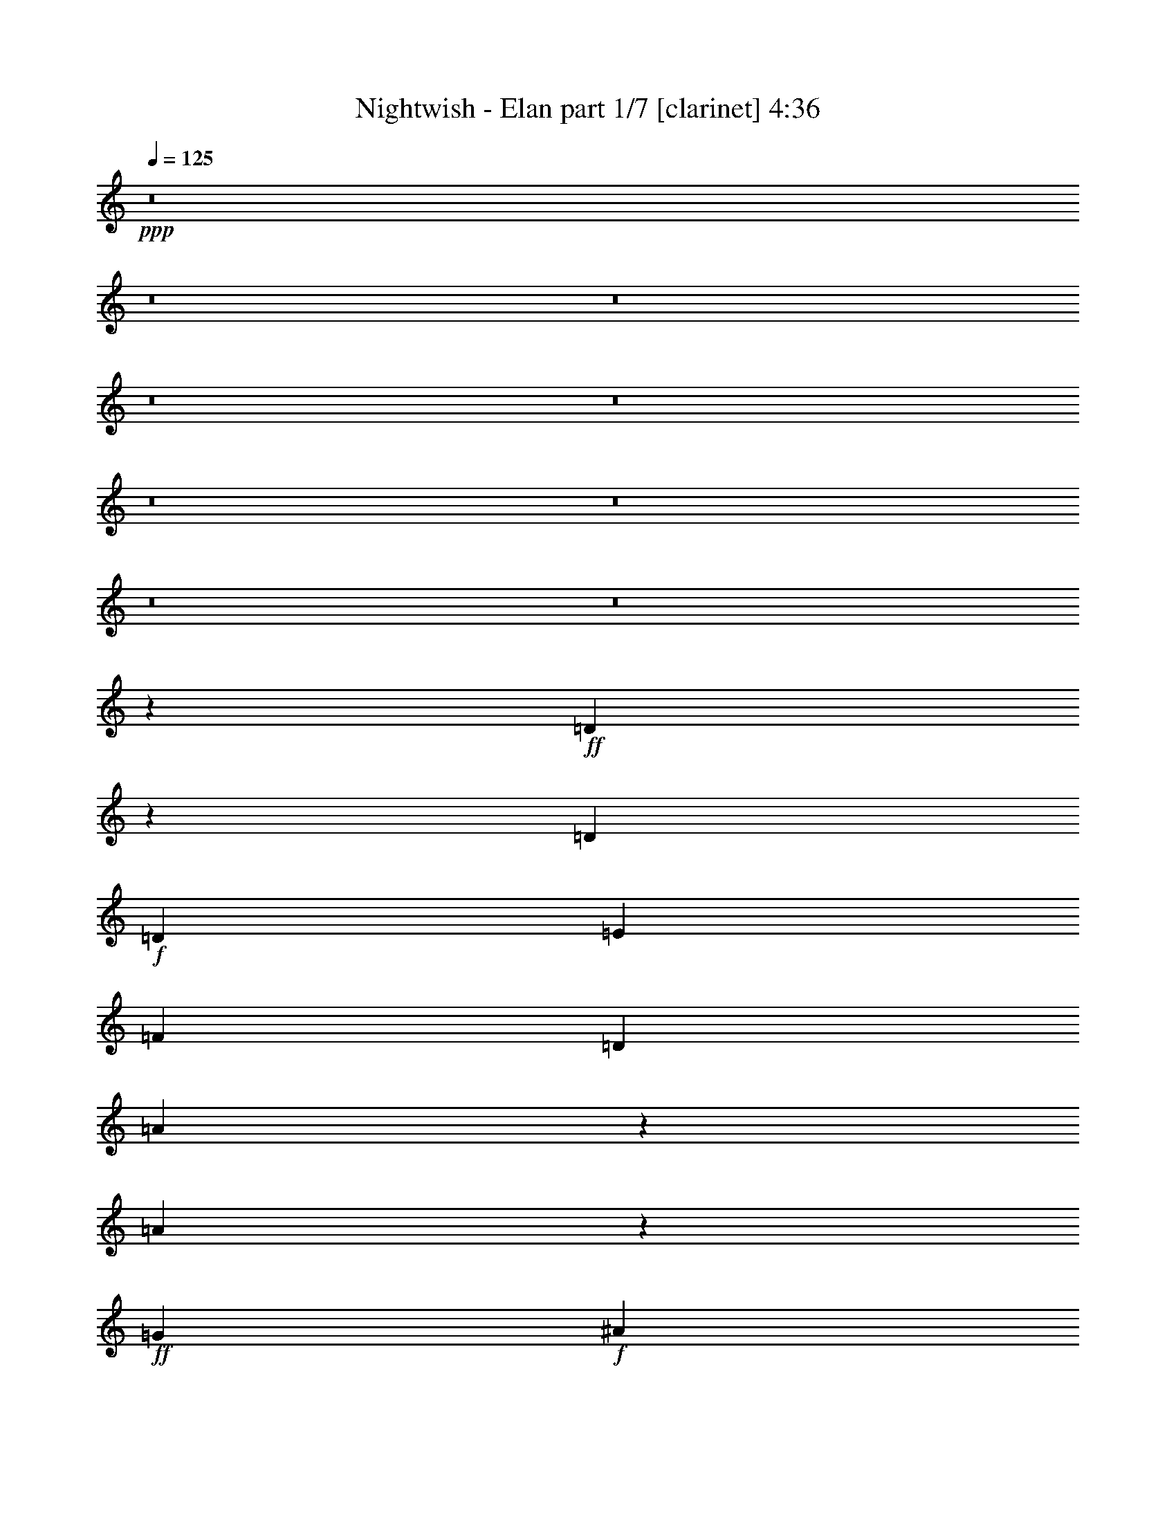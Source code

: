 % Produced with Bruzo's Transcoding Environment
% Transcribed by  : Bruzo

X:1
T:  Nightwish - Elan part 1/7 [clarinet] 4:36
Z: Transcribed with BruTE
L: 1/4
Q: 125
K: C
+ppp+
z8
z8
z8
z8
z8
z8
z8
z8
z8
z166189/27088
+ff+
[=D33585/27088]
z411/1693
[=D13387/27088]
+f+
[=D12541/27088]
[=E13387/27088]
[=F13387/27088]
[=D13387/27088]
[=A10225/13544]
z5477/27088
[=A9959/13544]
z857/3386
+ff+
[=G13387/13544]
+f+
[^A3241/3386]
[=A26785/27088]
z836/1693
[=D13387/27088]
[=D3135/6772]
[=E13387/27088]
[=F13387/27088]
[=D13387/27088]
[=A20423/27088]
z6351/27088
[=A4761/6772]
z6663/27088
[=A1701/3386]
[=G13387/27088]
[=F13387/27088]
[=G3135/6772]
[=A13379/13544]
z13395/13544
+ff+
[=D12541/27088]
+f+
[=D13387/27088]
[=E13387/27088]
[=D13387/27088]
[=A13387/27088]
[=A13387/27088]
[=A20709/27088]
z2609/13544
+ff+
[=G13387/13544]
[^A3241/3386]
[=A40161/27088]
+f+
[=A20429/27088]
z2749/13544
[=A13387/27088]
[=G13387/27088]
[=F13387/27088]
[=G13387/27088]
[=F13387/27088]
[=D18989/27088]
z6939/27088
+ff+
[=D20149/27088]
z6625/27088
+f+
[=D13387/27088]
[=E3135/6772]
[=F13387/27088]
[=E13387/27088]
+ff+
[=D6659/13544]
+f+
[=C26843/27088]
+ff+
[=D12389/27088]
+fff+
[=D35415/27088]
z2449/13544
+ff+
[=D13387/27088]
+f+
[=D3135/6772]
[=E13387/27088]
[=F13387/27088]
[=D13387/27088]
[=A13387/27088]
[=A4725/6772]
z1757/6772
[=A13387/27088]
+ff+
[=G13387/13544]
+f+
[^A25927/27088]
[=A26771/27088]
z6695/13544
[=D13387/27088]
[=D12541/27088]
[=E13387/27088]
[=F13387/27088]
[=D13387/27088]
[=A2551/3386]
z3183/13544
[=A19029/27088]
z3339/13544
[=A13607/27088]
[=G13387/27088]
[=F13387/27088]
[=G12541/27088]
[=A26743/27088]
z6709/13544
+ff+
[=D13387/27088]
+f+
[=F3135/6772]
[=D13387/27088]
+ff+
[=E13387/27088]
+f+
[=D13497/27088]
[=A3333/3386]
[=A3241/3386]
[=c13387/13544]
+ff+
[^A25927/27088]
[=A28409/27088]
z1469/3386
[=A5847/6772]
z/8
+f+
[=A12623/27088]
+ff+
[=G13305/27088]
+f+
[=F13387/27088]
[=G13387/27088]
[=F13387/27088]
[=D9487/13544]
z6953/27088
[=D20135/27088]
z6639/27088
[=D13387/27088]
[=E12541/27088]
[=F13387/27088]
[=E13387/27088]
[=D13387/27088]
[=C13387/13544]
+ff+
[=D3135/6772]
[=D3367/1693]
z8
z152729/27088
[=D47045/27088]
z6503/27088
[=D3241/3386]
+f+
[=E13387/13544]
[=F20341/13544]
z12019/27088
+ff+
[=F13387/13544]
+f+
[=D3241/3386]
+ff+
[=G47017/27088]
z5395/27088
[=G27063/27088]
+f+
[=A13387/13544]
[=c13387/13544]
[^A3241/3386]
[=A13387/13544]
+ff+
[^A23443/27088]
z/8
[=A9829/6772]
z6665/13544
+f+
[=F3241/3386]
[=E13387/13544]
+ff+
[=F13387/13544]
+f+
[=F3135/6772]
[=F13387/27088]
[=A13387/27088]
[=G13387/27088]
+ff+
[=F13387/13544]
[=G85055/27088]
z63299/13544
[=D5761/3386]
z6613/27088
[=D3241/3386]
+f+
[=E13387/13544]
[=F10143/6772]
z12129/27088
+ff+
[=F13387/13544]
+f+
[=D13387/13544]
+ff+
[=G46061/27088]
z6351/27088
[=G26217/27088]
+f+
[=A13387/13544]
[=c13387/13544]
[^A3241/3386]
[=A13387/13544]
+ff+
[^A26829/27088]
[=A19603/13544]
z840/1693
+f+
[=F13387/13544]
[=E3241/3386]
+ff+
[=F13387/13544]
+f+
[=F13387/27088]
[=F3135/6772]
[=A13387/27088]
[=G13387/27088]
+ff+
[=F13387/13544]
[=G84945/27088]
z8
z8
z8
z8
z18227/3386
[=D13387/27088]
+f+
[=D13387/27088]
[=E13387/27088]
[=F13387/27088]
[=D12541/27088]
[=A5009/6772]
z3369/13544
[=A10175/13544]
z803/3386
+ff+
[=G25927/27088]
+f+
[^A13387/13544]
[=A25525/27088]
z6895/13544
[=D13387/27088]
[=D13387/27088]
[=E13387/27088]
[=F13387/27088]
[=D3135/6772]
[=A20009/27088]
z6765/27088
[=A20323/27088]
z673/3386
[=A1701/3386]
[=G13387/27088]
[=F13387/27088]
[=G13387/27088]
[=A13595/13544]
z3031/6772
+ff+
[=D13387/27088]
+f+
[=D13387/13544]
[=E13387/27088]
[=D12541/27088]
[=A13387/13544]
[=A20295/27088]
z6479/27088
+ff+
[=c3135/6772]
[=c13387/27088]
[^A13387/13544]
[=A39315/27088]
+f+
[=A20015/27088]
z6759/27088
[=A13387/27088]
[=G13387/27088]
[=F3135/6772]
[=G13387/27088]
[=F13387/27088]
[=D5067/6772]
z3253/13544
+ff+
[=D18889/27088]
z7039/27088
+f+
[=D13387/27088]
[=E13387/27088]
[=F13387/27088]
[=E13387/27088]
+ff+
[=D12471/27088]
+f+
[=C26843/27088]
+ff+
[=D13235/27088]
+fff+
[=D34155/27088]
z18699/27088
+f+
[=D13387/27088]
[=E13387/27088]
[=F13387/27088]
[=D3135/6772]
[=A13387/27088]
[=A20179/27088]
z6595/27088
[=A13387/27088]
+ff+
[=G3241/3386]
+f+
[^A13387/13544]
[=A12755/13544]
z3451/6772
[=D13387/27088]
[=D13387/27088]
[=E13387/27088]
[=F13387/27088]
[=D12541/27088]
[=A9997/13544]
z1695/6772
[=A5077/6772]
z5399/27088
[=A13607/27088]
[=G13387/27088]
[=F13387/27088]
[=G13387/27088]
[=A3397/3386]
z12139/27088
+ff+
[=D13387/27088]
+f+
[=E13387/27088]
[=D13387/27088]
+ff+
[=E13387/27088]
+f+
[=D10111/27088]
z/8
[=A25817/27088]
[=A13387/13544]
[=c3241/3386]
+ff+
[^A13387/13544]
[=A6787/6772]
z6083/13544
[=A13387/13544]
+f+
[=A6735/13544]
+ff+
[=G1663/3386]
+f+
[=F12541/27088]
[=G13387/27088]
[=F13387/27088]
[=D20253/27088]
z6521/27088
[=D9437/13544]
z7053/27088
[=D13387/27088]
[=E13387/27088]
[=F13387/27088]
[=E13387/27088]
[=D12541/27088]
[=C13387/13544]
+ff+
[=D13387/27088]
[=D52611/27088]
z8
z76995/13544
[=D5723/3386]
z6917/27088
[=D13387/13544]
+f+
[=E3241/3386]
[=F10067/6772]
z830/1693
+ff+
[=F25927/27088]
+f+
[=D13387/13544]
+ff+
[=G45757/27088]
z6655/27088
[=G3383/3386]
+f+
[=A25927/27088]
[=c13387/13544]
[^A13387/13544]
[=A3241/3386]
+ff+
[^A26829/27088]
[=A19451/13544]
z859/1693
+f+
[=F13387/13544]
[=E3241/3386]
+ff+
[=F13387/13544]
+f+
[=F13387/27088]
[=F13387/27088]
[=A13387/27088]
[=G3135/6772]
+ff+
[=F13387/13544]
[=G43167/13544]
z125319/27088
[=D22837/13544]
z7027/27088
[=D13387/13544]
+f+
[=E13387/13544]
[=F2457/1693]
z6695/13544
+ff+
[=F25927/27088]
+f+
[=D13387/13544]
+ff+
[=G45647/27088]
z6765/27088
[=G3383/3386]
+f+
[=A13387/13544]
[=c25927/27088]
[^A13387/13544]
[=A3241/3386]
+ff+
[^A26829/27088]
[=A40485/27088]
z12161/27088
+f+
[=F13387/13544]
[=E13387/13544]
+ff+
[=F3241/3386]
+f+
[=F13387/27088]
[=F13387/27088]
[=A13387/27088]
[=G13387/27088]
+ff+
[=F25927/27088]
[=G5389/1693]
z8
z8
z8
z8
z105223/27088
+f+
[^F13387/13544]
[=B13387/13544]
[^F25927/27088]
[=E13387/27088]
[=D13387/27088]
[=E13387/27088]
[^F12541/27088]
[=B13387/13544]
[^F13387/13544]
[=E13387/27088]
[=D3135/6772]
[=E13387/13544]
[=E13387/27088]
[=D13387/27088]
[=E3241/3386]
[=E13387/27088]
[=D13387/27088]
[=E25927/27088]
[=E13387/27088]
[^F13387/27088]
[=G13387/27088]
[^F13387/27088]
[=E3241/3386]
[^F13387/13544]
[=B13387/13544]
[^F25927/27088]
[=E13387/27088]
[=D13387/27088]
[=E13387/27088]
[^F13387/27088]
[=B3241/3386]
[^F13387/13544]
[=E13387/27088]
[=D3135/6772]
[=E13387/13544]
[=E13387/27088]
[=D13387/27088]
[=E3241/3386]
[=E13387/27088]
[=D13387/27088]
[=E13387/13544]
[=E3135/6772]
[^F13387/27088]
[=G13387/27088]
[^F13387/27088]
[=E3241/3386]
+ff+
[=F47037/27088]
z6511/27088
[=F25927/27088]
+f+
[=G13387/13544]
[^G40675/27088]
z12027/27088
+ff+
[^G13387/13544]
+f+
[=F25927/27088]
+ff+
[^A23505/13544]
z2701/13544
[^A3383/3386]
+f+
[=c13387/13544]
[^d13387/13544]
[^c25927/27088]
[=c13387/13544]
+ff+
[^c23443/27088]
z/8
[=c39309/27088]
z6669/13544
+f+
[^G25927/27088]
[=G13387/13544]
+ff+
[^G13387/13544]
+f+
[^G12541/27088]
[^G13387/27088]
[=c13387/27088]
[^A13387/27088]
+ff+
[^G13387/13544]
[^A85047/27088]
z126605/27088
[=F46081/27088]
z6621/27088
[=F25927/27088]
+f+
[=G13387/13544]
[^G40565/27088]
z12137/27088
+ff+
[^G13387/13544]
+f+
[=F13387/13544]
+ff+
[^A46053/27088]
z6359/27088
[^A26217/27088]
+f+
[=c13387/13544]
[^d13387/13544]
[^c25927/27088]
[=c13387/13544]
+ff+
[^c26829/27088]
[=c39199/27088]
z1681/3386
+f+
[^G13387/13544]
[=G25927/27088]
+ff+
[^G13387/13544]
+f+
[^G13387/27088]
[^G12541/27088]
[=c13387/27088]
[^A13387/27088]
+ff+
[^G13387/13544]
[^A84937/27088]
z8
z8
z8
z8
z8
z8
z8
z53/16

X:2
T:  Nightwish - Elan part 2/7 [flute] 4:36
Z: Transcribed with BruTE
L: 1/4
Q: 125
K: C
+ppp+
+ff+
[=G13387/13544]
[=c3241/3386]
[=G13387/13544]
[=F13387/27088]
[^D13387/27088]
[=F3135/6772]
[=G13387/27088]
[=c13387/13544]
[=G3241/3386]
[=F13387/27088]
[^D13387/27088]
[^A19657/13544]
[=G13387/27088]
[=F13387/27088]
[^D13387/27088]
[=F13387/27088]
[=G13387/27088]
[=F3241/3386]
+f+
[=D13387/13544]
+ff+
[=C25927/27088]
[^A,13387/13544]
[=G13387/13544]
[=c3241/3386]
[=G13387/13544]
[=F13387/27088]
[^D13387/27088]
[=F3135/6772]
[=G13387/27088]
[=c13387/13544]
[=G3241/3386]
[=F13387/27088]
[^D13387/27088]
[=c13387/13544]
[=c13387/27088]
[=G3135/6772]
[=F13387/27088]
[^D13387/27088]
[=F13387/27088]
[=G13387/27088]
[=F3241/3386]
+f+
[=D13387/13544]
+ff+
[=C13387/13544]
[^A,25927/27088]
[=A,13387/13544]
[=D3241/3386]
[=A,13387/13544]
[=G,13387/27088]
[=F,13387/27088]
[=G,3135/6772]
[=A,13387/27088]
[=D13387/13544]
[=A,13387/13544]
[=G,12541/27088]
[=F,13387/27088]
[=C40161/27088]
[=A,3135/6772]
[=G,13387/27088]
[=F,13387/27088]
[=G,13387/27088]
[=A,13387/27088]
[=G,3241/3386]
[=F,13387/13544]
+f+
[=D,13387/13544]
+ff+
[=C,25927/27088]
[=A,13387/13544]
[=D3241/3386]
[=A,13387/13544]
[=G,13387/27088]
[=F,13387/27088]
[=G,13387/27088]
[=A,3135/6772]
[=D13387/13544]
[=A,13387/13544]
[=G,12541/27088]
[=F,13387/27088]
[=D13387/13544]
[=D13387/27088]
[=A,3135/6772]
[=G,13387/27088]
[=F,13387/27088]
[=G,13387/27088]
[=A,13387/27088]
[=G,3241/3386]
[=F,13387/13544]
[=D,13387/13544]
[=C,25707/27088]
z8
z8
z8
z8
z8
z8
z8
z8
z8
z8
z8
z8
z8
z8
z8
z8
z8
z8
z8
z8
z14747/6772
[=A,25927/27088]
[=D13387/13544]
[=A,13387/13544]
[=G,12541/27088]
[=F,13387/27088]
[=G,13387/27088]
[=A,13387/27088]
[=D25927/27088]
[=A,13387/13544]
[=G,13387/27088]
[=F,13387/27088]
[=C39315/27088]
[=A,13387/27088]
[=G,13387/27088]
[=F,13387/27088]
[=G,3135/6772]
[=A,13387/27088]
[=G,13387/13544]
[=E,3241/3386]
[=D,13387/13544]
[=C,13387/13544]
[=A,25927/27088]
[=D13387/13544]
[=A,13387/13544]
[=G,12541/27088]
[=F,13387/27088]
[=G,13387/27088]
[=A,13387/27088]
[=D13387/27088]
[=B,13387/27088]
[=A,25927/27088]
[=G,13387/27088]
[=F,13387/27088]
[=D3241/3386]
[=D13387/27088]
[=A,13387/27088]
[=G,13387/27088]
[=F,13387/27088]
[=G,3135/6772]
[=A,13387/27088]
[=G,13387/13544]
[=E,13387/13544]
[=D,3241/3386]
[=C,26931/27088]
z8
z8
z8
z8
z8
z8
z8
z8
z8
z8
z8
z8
z8
z8
z8
z8
z8
z8
z67867/27088
[=A,13387/13544]
[=D25927/27088]
[=A,13387/13544]
[=G,13387/27088]
[=F,13387/27088]
[=G,13387/27088]
[=A,12541/27088]
[=D13387/13544]
[=A,13387/13544]
[=G,3135/6772]
[=F,13387/27088]
[=G,13387/13544]
[=G,13387/27088]
[=F,12541/27088]
[=G,13387/13544]
[=G,13387/27088]
[=F,13387/27088]
[=G,25927/27088]
[=G,13387/27088]
[=A,13387/27088]
[^A,13387/27088]
[=A,13387/27088]
[=G,3241/3386]
[=A,13387/13544]
[=D25927/27088]
[=A,13387/13544]
[=G,13387/27088]
[=F,13387/27088]
[=G,13387/27088]
[=A,5/16-]
[=A,1019/6772=E1019/6772]
[=F13387/27088]
[=E13387/27088]
[=D13387/13544]
[=G,3135/6772]
[=F,13387/27088]
[=G,13387/13544]
[=G,13387/27088]
[=F,13387/27088]
[=G,3241/3386]
[=G,13387/27088]
[=F,13387/27088]
[=G,25927/27088]
[=G,13387/27088]
[=A,13387/27088]
[^A,13387/27088]
[=A,13387/27088]
[=G,25671/27088]
z8
z8
z8
z8
z8
z8
z8
z8
z8
z8
z8
z8
z8
z8
z8
z8
z8
z8
z71/16

X:3
T:  Nightwish - Elan part 3/7 [horn] 4:36
Z: Transcribed with BruTE
L: 1/4
Q: 125
K: C
+ppp+
z8
z8
z8
z98249/13544
+ff+
[=A,13387/13544]
+mf+
[=D3241/3386]
[=A,13387/13544]
[=G,13387/27088]
[=F,13387/27088]
[=G,3135/6772]
[=A,13387/27088]
[=D13387/13544]
[=A,13387/13544]
[=G,12541/27088]
[=F,13387/27088]
[=C40161/27088]
[=A,3135/6772]
[=G,13387/27088]
[=F,13387/27088]
[=G,13387/27088]
[=A,13387/27088]
[=G,3241/3386]
[=F,13387/13544]
[=D13387/13544]
[=C25927/27088]
[=A,13387/13544]
[=D3241/3386]
[=A,13387/13544]
[=G,13387/27088]
[=F,13387/27088]
[=G,13387/27088]
[=A,3135/6772]
[=D13387/13544]
[=A,13387/13544]
[=G,12541/27088]
[=F,13387/27088]
[=D13387/13544]
[=D13387/27088]
[=A,3135/6772]
[=G,13387/27088]
[=F,13387/27088]
[=G,13387/27088]
[=A,13387/27088]
[=G,3241/3386]
[=F,13387/13544]
[=D13387/13544]
[=C25927/27088]
[=D211405/27088]
z8
z8
z8
z8
z8
z8
z8
z8
z8
z8
z8
z8
z8
z8
z8
z8
z8
z8
z8
z64067/27088
[=A25927/27088]
[=d13387/13544]
[=A13387/13544]
[=G12541/27088]
[=F13387/27088]
[=G13387/27088]
[=A13387/27088]
[=d25927/27088]
[=A13387/13544]
[=G13387/27088]
[=F13387/27088]
[=c39315/27088]
[=A13387/27088]
[=G13387/27088]
[=F13387/27088]
[=G3135/6772]
[=A13387/27088]
[=G13387/13544]
[=E3241/3386]
[=D13387/13544]
[=C13387/13544]
[=A25927/27088]
[=d13387/13544]
[=A13387/13544]
[=G12541/27088]
[=F13387/27088]
[=G13387/27088]
[=A13387/27088]
[=d13387/27088]
[=B13387/27088]
[=A25927/27088]
[=G13387/27088]
[=F13387/27088]
[=d3241/3386]
[=d13387/27088]
[=A13387/27088]
[=G13387/27088]
[=F13387/27088]
[=G3135/6772]
[=A13387/27088]
[=G13387/13544]
[=E13387/13544]
[=D3241/3386]
[=C26931/27088]
z8
z8
z8
z8
z8
z8
z8
z8
z8
z8
z8
z8
z8
z8
z8
z8
z8
z8
z67867/27088
[=A,13387/13544]
[=D25927/27088]
[=A,13387/13544]
[=G,13387/27088]
[=F,13387/27088]
[=G,13387/27088]
[=A,12541/27088]
[=D13387/13544]
[=A,13387/13544]
[=G,3135/6772]
[=F,13387/27088]
[=G,13387/13544]
[=G,13387/27088]
[=F,12541/27088]
[=G,13387/13544]
[=G,13387/27088]
[=F,13387/27088]
[=G,25927/27088]
[=G,13387/27088]
[=A,13387/27088]
[^A,13387/27088]
[=A,13387/27088]
[=G,3241/3386]
[=A,13387/13544]
[=D25927/27088]
[=A,13387/13544]
[=G,13387/27088]
[=F,13387/27088]
[=G,13387/27088]
[=A,5/16-]
[=A,1019/6772=E1019/6772]
[=F13387/27088]
[=E13387/27088]
[=D13387/13544]
[=G,3135/6772]
[=F,13387/27088]
[=G,13387/13544]
[=G,13387/27088]
[=F,13387/27088]
[=G,3241/3386]
[=G,13387/27088]
[=F,13387/27088]
[=G,25927/27088]
[=G,13387/27088]
[=A,13387/27088]
[^A,13387/27088]
[=A,13387/27088]
[=G,3241/3386]
[^F,13387/13544]
[=B,13387/13544]
[^F,25927/27088]
[=E,13387/27088]
[=D,13387/27088]
[=E,13387/27088]
[^F,12541/27088]
[=B,13387/13544]
[^F,13387/13544]
[=E,13387/27088]
[=D,3135/6772]
[=E,13387/13544]
[=E,13387/27088]
[=D,13387/27088]
[=E,3241/3386]
[=E,13387/27088]
[=D,13387/27088]
[=E,25927/27088]
[=E,13387/27088]
[^F,13387/27088]
[=G,13387/27088]
[^F,13387/27088]
[=E,3241/3386]
[^F,13387/13544]
[=B,13387/13544]
[^F,25927/27088]
[=E,13387/27088]
[=D,13387/27088]
[=E,13387/27088]
[^F,10001/27088-]
[^F,/8^C/8]
[=D12541/27088]
[^C13387/27088]
[=B,13387/13544]
[=E,13387/27088]
[=D,3135/6772]
[=E,13387/13544]
[=E,13387/27088]
[=D,13387/27088]
[=E,3241/3386]
[=E,13387/27088]
[=D,13387/27088]
[=E,13387/13544]
[=E,3135/6772]
[^F,13387/27088]
[=G,13387/27088]
[^F,13387/27088]
[=E,25561/27088]
z8
z8
z8
z8
z8
z8
z8
z8
z8
z8
z8
z8
z8
z8
z83/16

X:4
T:  Nightwish - Elan part 4/7 [lute] 4:36
Z: Transcribed with BruTE
L: 1/4
Q: 125
K: C
+ppp+
+f+
[=C,/2-=G/2]
+mp+
[=C,6615/13544=F,6615/13544-]
+ff+
[=C,3241/3386-=F,3241/3386-=c3241/3386]
[=C,13387/13544-=F,13387/13544-=G13387/13544]
[=C,13387/27088-=F,13387/27088-=F13387/27088]
[=C,13387/27088-=F,13387/27088-^D13387/27088]
[=C,3135/6772-=F,3135/6772-=F3135/6772]
[=C,13387/27088-=F,13387/27088-=G13387/27088]
[=C,13387/13544-=F,13387/13544-=c13387/13544]
[=C,3241/3386-=F,3241/3386-=G3241/3386]
[=C,6601/13544-=F,6601/13544-=F6601/13544]
[=C,3393/6772=F,3393/6772^D3393/6772]
[=C,/2-^A/2-]
[=C,/2-=F,/2-^A/2-]
[=C,6113/13544-=F,6113/13544-^A,6113/13544-^A6113/13544]
[=C,13387/27088-=F,13387/27088-^A,13387/27088-=G13387/27088]
[=C,13387/27088-=F,13387/27088-^A,13387/27088-=F13387/27088]
[=C,13387/27088-=F,13387/27088-^A,13387/27088-^D13387/27088]
[=C,1705/3386-=F,1705/3386-^A,1705/3386-=F1705/3386]
[=C,6567/13544=F,6567/13544^A,6567/13544=G6567/13544]
[=C,12541/27088=F12541/27088]
+mp+
[=G,13387/27088-]
+ff+
[=D,13387/13544-=G,13387/13544-=D13387/13544]
[=D,12933/13544-=G,12933/13544-=C12933/13544]
[=D,26835/27088=G,26835/27088^A,26835/27088]
[=C,/2-=G/2]
+mp+
[=C,6615/13544=G,6615/13544-]
+ff+
[=C,3241/3386-=G,3241/3386-=c3241/3386]
[=C,13387/13544-=G,13387/13544-=G13387/13544]
[=C,13387/27088-=G,13387/27088-=F13387/27088]
[=C,13387/27088-=G,13387/27088-^D13387/27088]
[=C,3135/6772-=G,3135/6772-=F3135/6772]
[=C,13387/27088-=G,13387/27088-=G13387/27088]
[=C,13387/13544-=G,13387/13544-=c13387/13544]
[=C,3241/3386-=G,3241/3386-=G3241/3386]
[=C,6601/13544-=G,6601/13544-=F6601/13544]
[=C,3393/6772=G,3393/6772^D3393/6772]
[=C,/2-^A/2-]
[=C,/2=F,/2-^A/2-]
[=C,13073/27088-=F,13073/27088-^A13073/27088]
[=C,3135/6772-=F,3135/6772-=G3135/6772]
[=C,13387/27088-=F,13387/27088-=F13387/27088]
[=C,13387/27088-=F,13387/27088-^D13387/27088]
[=C,1705/3386-=F,1705/3386-=F1705/3386]
[=C,6567/13544=F,6567/13544=G6567/13544]
[=C,12541/27088=F12541/27088]
+mp+
[=G,13387/27088-]
+ff+
[=C,13387/13544-=G,13387/13544-=D13387/13544]
[=C,27559/27088-=G,27559/27088-=C27559/27088]
[=C,12571/13544=G,12571/13544^A,12571/13544]
[=D53125/13544=A53125/13544=d53125/13544]
[=D105403/27088=A105403/27088=d105403/27088]
[=F,106249/27088=C106249/27088=F106249/27088]
[=C105403/27088=G105403/27088=c105403/27088]
[=D53125/13544=A53125/13544=d53125/13544]
[=F,3447/6772=C3447/6772=F3447/6772]
z12139/27088
[=G,1675/1693=D1675/1693=G1675/1693]
z13361/27088
[=F,13727/27088=C13727/27088=F13727/27088]
z12201/27088
[=F,13387/27088=C13387/27088=F13387/27088]
[^A,13387/27088=F13387/27088^A13387/27088]
[^A,13387/27088=F13387/27088^A13387/27088]
[^A,13387/27088=F13387/27088^A13387/27088]
[^A,3135/6772=F3135/6772^A3135/6772]
[^A,13387/27088=F13387/27088^A13387/27088]
[^A,13387/27088=F13387/27088^A13387/27088]
[^A,13387/27088=F13387/27088^A13387/27088]
[^A,13387/27088=F13387/27088^A13387/27088]
[=C105403/27088=G105403/27088=c105403/27088]
[=D,8-=A,8-=D8-]
[=D,103163/13544=A,103163/13544=D103163/13544]
z8
z8
z8
z8
z8
z8
z8
z8
z59407/13544
[=D,185725/27088=A,185725/27088=D185725/27088]
[=A,6399/6772=D6399/6772]
[=D,/8=A,/8]
z10333/27088
[=D,/8=A,/8-]
[=A,10001/27088]
[=D,/8=A,/8-]
[=A,10001/27088]
[=D,/8=A,/8-]
[=A,10001/27088]
[=D,/8=A,/8-]
[=A,4577/13544]
[=D,3/16=A,3/16-]
[=A,2077/6772]
[=D,/8=A,/8-]
[=A,10001/27088]
[=D,/8=A,/8-]
[=A,10001/27088]
[=D,/8=A,/8-]
[=A,10001/27088]
[=D,/8=A,/8-]
[=A,10001/27088]
[=D,/8=A,/8-]
[=A,9155/27088]
[=D,/8=A,/8-]
[=A,10001/27088]
[=F,13387/13544=C13387/13544=F13387/13544=f13387/13544]
[=C25927/27088=E25927/27088=G25927/27088=c25927/27088=e25927/27088]
[=D,13185/27088=A,13185/27088=D13185/27088]
[=D,/8]
z3/8
[=D,/8]
z5023/13544
[=D,13387/27088=A,13387/27088=D13387/27088]
[=D,3655/27088]
z4443/13544
[=D,2329/13544]
z8729/27088
[=D,830/1693=A,830/1693=D830/1693]
[=D,/8]
z2527/6772
[=F,13387/27088=C13387/27088=F13387/27088]
[=F,3593/27088]
z4897/13544
[=F,1875/13544]
z4395/13544
[=F,13219/27088=C13219/27088=F13219/27088]
[=F,/8]
z3/8
[=F,/8]
z2503/6772
[=F,13387/27088=C13387/27088=F13387/27088]
[=F,3689/27088]
z2213/6772
[=C13157/27088=G13157/27088=c13157/27088]
[=C/8]
z3/8
[=C/8]
z5037/13544
[=C13387/27088=G13387/27088=c13387/27088]
[=C3627/27088]
z610/1693
[=C473/3386]
z2189/6772
[=C13253/27088=G13253/27088=c13253/27088]
[=C/8]
z10135/27088
[^A,13387/27088=F13387/27088^A13387/27088]
[^A,1783/13544]
z9821/27088
[^A,3723/27088]
z4409/13544
[^A,13191/27088=F13191/27088^A13191/27088]
[^A,/8]
z3/8
[^A,/8]
z1255/3386
[^A,25927/27088=F25927/27088]
[=D,6565/13544=A,6565/13544=D6565/13544]
[=D,/8]
z3/8
[=D,/8]
z10101/27088
[=D,13387/27088=A,13387/27088=D13387/27088]
[=D,225/1693]
z9787/27088
[=D,3757/27088]
z549/1693
[=D,13225/27088=A,13225/27088=D13225/27088]
[=D,/8]
z10163/27088
[^A,13387/27088=F13387/27088^A13387/27088]
[^A,1769/13544]
z9849/27088
[^A,3695/27088]
z8845/27088
[^A,3291/6772=F3291/6772^A3291/6772]
[^A,/8]
z3/8
[^A,/8]
z10067/27088
[^A,13387/27088=F13387/27088^A13387/27088]
[^A,1817/13544]
z9753/27088
[=C766/1693=G766/1693=c766/1693]
[=C/8]
z3/8
[=C/8]
z10129/27088
[=C13387/27088=G13387/27088=c13387/27088]
[=C893/6772]
z9815/27088
[=C3729/27088]
z8811/27088
[=C6599/13544=G6599/13544=c6599/13544]
[=C/8]
z3/8
[=C/8]
z10033/27088
[=C13387/27088=G13387/27088=c13387/27088]
[=C917/6772]
z8873/27088
[=C4671/27088]
z2179/6772
[=F,13387/13544=C13387/13544=F13387/13544]
[=C13387/13544=G13387/13544=c13387/13544]
[=D,3057/6772=A,3057/6772=D3057/6772]
[=D,/8]
z3/8
[=D,/8]
z2539/6772
[=D,13387/27088=A,13387/27088=D13387/27088]
[=D,3545/27088]
z4921/13544
[=D,1851/13544]
z8839/27088
[=D,/2=A,/2-=D/2-]
[=A,6615/13544=D6615/13544]
[=F,13387/27088=C13387/27088=F13387/27088]
[=F,3483/27088]
z619/1693
[=F,455/3386]
z9747/27088
[=F,6131/13544=C6131/13544=F6131/13544]
[=F,/8]
z3/8
[=F,/8]
z5061/13544
[=F,13387/27088=C13387/27088=F13387/27088]
[=F,3579/27088]
z613/1693
[=C12201/27088=G12201/27088=c12201/27088]
[=C/8]
z3/8
[=C/8]
z1273/3386
[=C13387/27088=G13387/27088=c13387/27088]
[=C3517/27088]
z4935/13544
[=C1837/13544]
z4433/13544
[=C13143/27088=G13143/27088=c13143/27088]
[=C/8]
z10245/27088
[^A,13387/27088=F13387/27088^A13387/27088]
[^A,216/1693]
z9931/27088
[^A,3613/27088]
z4887/13544
[^A,12235/27088=F12235/27088^A12235/27088]
[^A,/8]
z3/8
[^A,/8]
z5075/13544
[^A,13387/13544=F13387/13544^A13387/13544]
[=D,3135/6772=A,3135/6772=D3135/6772]
[=D,589/3386]
z5/16
[=D,/8]
z10211/27088
[=D,13387/27088=A,13387/27088=D13387/27088]
[=D,1745/13544]
z9897/27088
[=D,3647/27088]
z2435/6772
[=D,12269/27088=A,12269/27088=D12269/27088]
[=D,/8]
z10273/27088
[^A,52701/27088=F52701/27088^A52701/27088]
[=F,13387/6772=C13387/6772=F13387/6772]
[=C211653/27088=G211653/27088=c211653/27088]
[=D105403/27088=A105403/27088=d105403/27088]
[=D106249/27088=A106249/27088=d106249/27088]
[=F,105403/27088=C105403/27088=F105403/27088]
[=C53125/13544=G53125/13544=c53125/13544]
[=D105403/27088=A105403/27088=d105403/27088]
[=F,13319/27088=C13319/27088=F13319/27088]
z13455/27088
[=G,27177/27088=D27177/27088=G27177/27088]
z12137/27088
[=F,6629/13544=C6629/13544=F6629/13544]
z3379/6772
[=F,13387/27088=C13387/27088=F13387/27088]
[^A,13387/27088=F13387/27088^A13387/27088]
[^A,12541/27088=F12541/27088^A12541/27088]
[^A,13387/27088=F13387/27088^A13387/27088]
[^A,13387/27088=F13387/27088^A13387/27088]
[^A,13387/27088=F13387/27088^A13387/27088]
[^A,13387/27088=F13387/27088^A13387/27088]
[^A,3135/6772=F3135/6772^A3135/6772]
[^A,13387/27088=F13387/27088^A13387/27088]
[=C106407/27088=G106407/27088=c106407/27088]
z8
z8
z8
z8
z8
z8
z8
z8
z59191/13544
[=D,/2=A,/2-=D/2-=d/2]
[=D,7/16-=A,7/16-=D7/16]
[=D,/2=A,/2-=D/2-=d/2]
[=D,/2-=A,/2-=D/2]
[=D,/2=A,/2-=D/2-=d/2]
[=D,/2-=A,/2-=D/2]
[=D,/2=A,/2-=D/2-=d/2]
[=D,7/16-=A,7/16-=D7/16-]
[=D,/2-=A,/2-=D/2-=E/2=e/2]
[=D,/2-=E,/2=A,/2-=D/2-]
[=D,/2-=A,/2-=D/2-=E/2=e/2]
[=D,/2-=E,/2=A,/2-=D/2-]
[=D,7/16-=A,7/16-=D7/16-=E7/16=e7/16]
[=D,13885/27088=E,13885/27088=A,13885/27088=D13885/27088]
[=A,/2-=D/2-=E/2=e/2]
[=E,6615/13544=A,6615/13544=D6615/13544]
[=D,/8=A,/8=F/8-=f/8-]
[=F10001/27088=f10001/27088]
[=D,/8=F,/8-=A,/8-]
[=F,10001/27088=A,10001/27088]
[=D,/8=A,/8-=F/8-=f/8-]
[=A,9155/27088=F9155/27088=f9155/27088]
[=D,/8=F,/8-=A,/8-]
[=F,10001/27088=A,10001/27088]
[=D,/8=A,/8-=F/8-=f/8-]
[=A,10001/27088=F10001/27088=f10001/27088]
[=D,/8=F,/8-=A,/8-]
[=F,10001/27088=A,10001/27088]
[=D,/8=A,/8-=F/8-=f/8-]
[=A,10001/27088=F10001/27088=f10001/27088]
[=D,/8=F,/8-=A,/8-]
[=F,4577/13544=A,4577/13544]
[=D,/8=A,/8-=G/8-=g/8-]
[=A,10001/27088=G10001/27088=g10001/27088]
[=D,/8=G,/8-=A,/8-]
[=G,10001/27088=A,10001/27088]
[=D,/8=A,/8-=G/8-=g/8-]
[=A,10001/27088=G10001/27088=g10001/27088]
[=D,/8=G,/8-=A,/8-]
[=G,10001/27088=A,10001/27088]
[=F,7/16-=C7/16-=F7/16-=f7/16]
[=F,14077/27088=C14077/27088=F14077/27088]
[=E,/2=C/2-=E/2=G/2-=c/2-=e/2]
[=C6615/13544=G6615/13544=c6615/13544]
[=D,13387/27088=A,13387/27088=D13387/27088]
[=D,226/1693]
z9771/27088
[=D,3773/27088]
z8767/27088
[=D,6621/13544=A,6621/13544=D6621/13544]
[=D,/8]
z5073/13544
[=D,1699/13544]
z9989/27088
[=D,13387/27088=A,13387/27088=D13387/27088]
[=D,232/1693]
z8829/27088
[=F,3295/6772=C3295/6772=F3295/6772]
[=F,/8]
z3/8
[=F,/8]
z10051/27088
[=F,13387/27088=C13387/27088=F13387/27088]
[=F,1825/13544]
z9737/27088
[=F,3807/27088]
z8733/27088
[=F,3319/6772=C3319/6772=F3319/6772]
[=F,/8]
z632/1693
[=C13387/27088=G13387/27088=c13387/27088]
[=C3589/27088]
z4899/13544
[=C1873/13544]
z8795/27088
[=C6607/13544=G6607/13544=c6607/13544]
[=C/8]
z3/8
[=C/8]
z10017/27088
[=C13387/27088=G13387/27088=c13387/27088]
[=C921/6772]
z1107/3386
[^A,13153/27088=F13153/27088^A13153/27088]
[^A,/8]
z3/8
[^A,/8]
z5039/13544
[^A,13387/27088=F13387/27088^A13387/27088]
[^A,3623/27088]
z2441/6772
[^A,945/6772]
z8761/27088
[^A,13387/13544=F13387/13544]
[=D,13387/27088=A,13387/27088=D13387/27088]
[=D,3561/27088]
z4913/13544
[=D,1859/13544]
z4411/13544
[=D,13187/27088=A,13187/27088=D13187/27088]
[=D,/8]
z3/8
[=D,/8]
z2511/6772
[=D,13387/27088=A,13387/27088=D13387/27088]
[=D,3657/27088]
z2221/6772
[^A,13125/27088=F13125/27088^A13125/27088]
[^A,/8]
z3/8
[^A,/8]
z5053/13544
[^A,13387/27088=F13387/27088^A13387/27088]
[^A,3595/27088]
z612/1693
[^A,469/3386]
z2197/6772
[^A,13221/27088=F13221/27088^A13221/27088]
[^A,/8]
z10167/27088
[=C13387/27088=G13387/27088=c13387/27088]
[=C1767/13544]
z9853/27088
[=C3691/27088]
z4425/13544
[=C13159/27088=G13159/27088=c13159/27088]
[=C/8]
z3/8
[=C/8]
z1259/3386
[=C13387/27088=G13387/27088=c13387/27088]
[=C3629/27088]
z4879/13544
[=C1893/13544]
z4377/13544
[=C13255/27088=G13255/27088=c13255/27088]
[=C/8]
z10133/27088
[=C3411/27088]
z1247/3386
[=F,3241/3386=C3241/3386=F3241/3386]
[=C13387/13544=G13387/13544=c13387/13544]
[=D,13387/27088=A,13387/27088=D13387/27088]
[=D,1753/13544]
z9881/27088
[=D,3663/27088]
z8877/27088
[=D,3283/6772=A,3283/6772=D3283/6772]
[=D,/8]
z3/8
[=D,/8]
z10099/27088
[=D,/2=A,/2-=D/2-]
[=A,6615/13544=D6615/13544]
[=F,764/1693=C764/1693=F764/1693]
[=F,/8]
z3/8
[=F,/8]
z10161/27088
[=F,13387/27088=C13387/27088=F13387/27088]
[=F,885/6772]
z9847/27088
[=F,3697/27088]
z8843/27088
[=F,6583/13544=C6583/13544=F6583/13544]
[=F,/8]
z5111/13544
[=C13387/27088=G13387/27088=c13387/27088]
[=C3479/27088]
z2477/6772
[=C909/6772]
z9751/27088
[=C6129/13544=G6129/13544=c6129/13544]
[=C/8]
z3/8
[=C/8]
z10127/27088
[=C13387/27088=G13387/27088=c13387/27088]
[=C1787/13544]
z9813/27088
[^A,3049/6772=F3049/6772^A3049/6772]
[^A,/8]
z3/8
[^A,/8]
z2547/6772
[^A,13387/27088=F13387/27088^A13387/27088]
[^A,3513/27088]
z4937/13544
[^A,1835/13544]
z8871/27088
[^A,13387/13544=F13387/13544^A13387/13544]
[=D,13387/27088=A,13387/27088=D13387/27088]
[=D,3451/27088]
z621/1693
[=D,451/3386]
z9779/27088
[=D,6115/13544=A,6115/13544=D6115/13544]
[=D,/8]
z3/8
[=D,/8]
z5077/13544
[=D,13387/27088=A,13387/27088=D13387/27088]
[=D,3547/27088]
z615/1693
[^A,26351/13544=F26351/13544^A26351/13544]
[=F,52701/27088=C52701/27088=F52701/27088]
[=C211653/27088=G211653/27088=c211653/27088]
[=D,/2-=A/2-]
[=D,6615/13544=G,6615/13544-=A6615/13544]
[=D,25927/27088-=G,25927/27088-=d25927/27088]
[=D,13387/13544-=G,13387/13544-=A13387/13544]
[=D,13387/27088-=G,13387/27088-=G13387/27088]
[=D,13387/27088-=G,13387/27088-=F13387/27088]
[=D,13387/27088-=G,13387/27088-=G13387/27088]
[=D,12541/27088-=G,12541/27088-=A12541/27088]
[=D,13387/13544-=G,13387/13544-=d13387/13544]
[=D,13387/13544-=G,13387/13544-=A13387/13544]
[=D,3089/6772-=G,3089/6772-=G3089/6772]
+mp+
[=D,13571/27088=G,13571/27088]
+ff+
[=C,/2-=G/2-]
[=C,6615/13544=F,6615/13544-=G6615/13544]
[=C,13387/27088-=F,13387/27088-=G13387/27088]
[=C,12541/27088-=F,12541/27088-=F12541/27088]
[=C,13387/13544-=F,13387/13544-=G13387/13544]
[=C,13387/27088-=F,13387/27088-=G13387/27088]
[=C,13387/27088-=F,13387/27088-=F13387/27088]
[=C,25927/27088-=F,25927/27088-=G25927/27088]
[=C,13421/27088-=F,13421/27088-=G13421/27088]
[=C,13353/27088=F,13353/27088=A13353/27088]
[^A,13387/27088-^A13387/27088]
[^A,13701/27088-=A13701/27088]
[^A,12807/13544=G12807/13544]
[=D,/2-=A/2-]
[=D,6615/13544=G,6615/13544-=A6615/13544]
[=D,25927/27088-=G,25927/27088-=d25927/27088]
[=D,13387/13544-=G,13387/13544-=A13387/13544]
[=D,1705/3386-=G,1705/3386-=G1705/3386]
[=D,6567/13544=G,6567/13544=F6567/13544]
[=C,13387/27088-=G13387/27088]
[=C,5/16-=F,5/16-=A5/16-]
[=C,1019/6772=F,1019/6772-=E1019/6772=A1019/6772]
[=C,13387/27088-=F,13387/27088-=f13387/27088]
[=C,13387/27088-=F,13387/27088-=e13387/27088]
[=C,13387/13544-=F,13387/13544-=d13387/13544]
[=C,5973/13544-=F,5973/13544-=G5973/13544]
[=C,13981/27088=F,13981/27088=F13981/27088]
[=D,13387/13544-=G,13387/13544-=G13387/13544]
[=D,13387/27088-=G,13387/27088-=G13387/27088]
[=D,13387/27088-=G,13387/27088-=F13387/27088]
[=D,3241/3386-=G,3241/3386-=G3241/3386]
[=D,13387/27088-=G,13387/27088-=G13387/27088]
[=D,13387/27088-=G,13387/27088-=F13387/27088]
[=D,25927/27088-=G,25927/27088-=G25927/27088]
[=D,13421/27088-=G,13421/27088-=G13421/27088]
[=D,13353/27088=G,13353/27088=A13353/27088]
[=F,13387/27088-^A,13387/27088-^A13387/27088]
[=F,13701/27088-^A,13701/27088-=A13701/27088]
[=F,12807/13544^A,12807/13544=G12807/13544]
[=B,13387/27088^F13387/27088=B13387/27088]
[=B,13387/27088^F13387/27088=B13387/27088]
[=B,13387/27088^F13387/27088=B13387/27088]
[=B,13387/27088^F13387/27088=B13387/27088]
[=B,3135/6772^F3135/6772=B3135/6772]
[=B,13387/27088^F13387/27088=B13387/27088]
[=B,13387/27088^F13387/27088=B13387/27088]
[=B,13387/27088^F13387/27088=B13387/27088]
[=B,13387/27088^F13387/27088=B13387/27088]
[=B,12541/27088^F12541/27088=B12541/27088]
[=B,13387/27088^F13387/27088=B13387/27088]
[=B,13387/27088^F13387/27088=B13387/27088]
[=B,13387/27088^F13387/27088=B13387/27088]
[=B,13387/27088^F13387/27088=B13387/27088]
[=B,13387/27088^F13387/27088=B13387/27088]
[=B,3135/6772^F3135/6772=B3135/6772]
[=A,13387/27088=E13387/27088=A13387/27088]
[=A,13387/27088=E13387/27088=A13387/27088]
[=A,13387/27088=E13387/27088=A13387/27088]
[=A,13387/27088=E13387/27088=A13387/27088]
[=A,12541/27088=E12541/27088=A12541/27088]
[=A,13387/27088=E13387/27088=A13387/27088]
[=A,13387/27088=E13387/27088=A13387/27088]
[=A,13387/27088=E13387/27088=A13387/27088]
[=A,13387/27088=E13387/27088=A13387/27088]
[=A,3135/6772=E3135/6772=A3135/6772]
[=A,13387/27088=E13387/27088=A13387/27088]
[=A,13387/27088=E13387/27088=A13387/27088]
[=A,13387/27088=E13387/27088=A13387/27088]
[=A,13387/27088=E13387/27088=A13387/27088]
[=A,13387/27088=E13387/27088=A13387/27088]
[=A,12541/27088=E12541/27088=A12541/27088]
[=B,13387/27088^F13387/27088=B13387/27088]
[=B,13387/27088^F13387/27088=B13387/27088]
[=B,13387/27088^F13387/27088=B13387/27088]
[=B,13387/27088^F13387/27088=B13387/27088]
[=B,3135/6772^F3135/6772=B3135/6772]
[=B,13387/27088^F13387/27088=B13387/27088]
[=B,13387/27088^F13387/27088=B13387/27088]
[=B,13387/27088^F13387/27088=B13387/27088]
[=B,13387/27088^F13387/27088=B13387/27088]
[=B,13387/27088^F13387/27088=B13387/27088]
[=B,12541/27088^F12541/27088=B12541/27088]
[=B,13387/27088^F13387/27088=B13387/27088]
[=B,13387/27088^F13387/27088=B13387/27088]
[=B,13387/27088^F13387/27088=B13387/27088]
[=B,13387/27088^F13387/27088=B13387/27088]
[=B,3135/6772^F3135/6772=B3135/6772]
[=A,13387/27088=E13387/27088=A13387/27088]
[=A,13387/27088=E13387/27088=A13387/27088]
[=A,13387/27088=E13387/27088=A13387/27088]
[=A,13387/27088=E13387/27088=A13387/27088]
[=A,12541/27088=E12541/27088=A12541/27088]
[=A,13387/27088=E13387/27088=A13387/27088]
[=A,13387/27088=E13387/27088=A13387/27088]
[=A,13387/27088=E13387/27088=A13387/27088]
[=A,6807/13544=E6807/13544=A6807/13544]
z1645/3386
[=A,12235/27088=E12235/27088=A12235/27088]
z3423/6772
[=E,3349/6772=B,3349/6772=E3349/6772]
z6689/13544
[=E,6855/13544=B,6855/13544=E6855/13544]
z2437/1693
[=F,13387/27088=C13387/27088=F13387/27088]
[=F,13387/27088=C13387/27088=F13387/27088]
[=F,13387/27088=C13387/27088=F13387/27088]
[=F,3135/6772=C3135/6772=F3135/6772]
[=F,13387/27088=C13387/27088=F13387/27088]
[=F,13387/27088=C13387/27088=F13387/27088]
[^G,13387/27088^D13387/27088^G13387/27088]
[^G,13387/27088^D13387/27088^G13387/27088]
[^G,12541/27088^D12541/27088^G12541/27088]
[^G,13387/27088^D13387/27088^G13387/27088]
[^G,13387/27088^D13387/27088^G13387/27088]
[^G,13387/27088^D13387/27088^G13387/27088]
[^G,13387/27088^D13387/27088^G13387/27088]
[^G,3135/6772^D3135/6772^G3135/6772]
[^D,13387/27088^A,13387/27088^D13387/27088]
[^D,13387/27088^A,13387/27088^D13387/27088]
[^D,13387/27088^A,13387/27088^D13387/27088]
[^D,13387/27088^A,13387/27088^D13387/27088]
[^D,13387/27088^A,13387/27088^D13387/27088]
[^D,12541/27088^A,12541/27088^D12541/27088]
[^D,13387/27088^A,13387/27088^D13387/27088]
[^D,13387/27088^A,13387/27088^D13387/27088]
[^A,13387/27088=F13387/27088^A13387/27088]
[^A,13387/27088=F13387/27088^A13387/27088]
[^A,3135/6772=F3135/6772^A3135/6772]
[^A,13387/27088=F13387/27088^A13387/27088]
[^A,13387/27088=F13387/27088^A13387/27088]
[^A,13387/27088=F13387/27088^A13387/27088]
[^A,13387/27088=F13387/27088^A13387/27088]
[^A,12541/27088=F12541/27088^A12541/27088]
[=F,13387/27088=C13387/27088=F13387/27088]
[=F,13387/27088=C13387/27088=F13387/27088]
[=F,13387/27088=C13387/27088=F13387/27088]
[=F,13387/27088=C13387/27088=F13387/27088]
[=F,13387/27088=C13387/27088=F13387/27088]
[=F,3135/6772=C3135/6772=F3135/6772]
[=F,13387/27088=C13387/27088=F13387/27088]
[=F,13387/27088=C13387/27088=F13387/27088]
[^G,13387/27088^D13387/27088^G13387/27088]
[^G,13387/27088^D13387/27088^G13387/27088]
[^G,12541/27088^D12541/27088^G12541/27088]
[^G,13387/27088^D13387/27088^G13387/27088]
[^G,13387/27088^D13387/27088^G13387/27088]
[^G,13387/27088^D13387/27088^G13387/27088]
[^G,13387/27088^D13387/27088^G13387/27088]
[^G,13387/27088^D13387/27088^G13387/27088]
[^A,3135/6772=F3135/6772^A3135/6772]
[^A,13387/27088=F13387/27088^A13387/27088]
[^A,13387/27088=F13387/27088^A13387/27088]
[^A,13387/27088=F13387/27088^A13387/27088]
[^A,13387/27088=F13387/27088^A13387/27088]
[^A,12541/27088=F12541/27088^A12541/27088]
[^A,13387/27088=F13387/27088^A13387/27088]
[^A,13387/27088=F13387/27088^A13387/27088]
[^A,13387/27088=F13387/27088^A13387/27088]
[^A,13387/27088=F13387/27088^A13387/27088]
[^A,3135/6772=F3135/6772^A3135/6772]
[^A,13387/27088=F13387/27088^A13387/27088]
[^D,13387/13544^A,13387/13544^D13387/13544]
[^A,13387/13544=F13387/13544^A13387/13544]
[=F,12541/27088=C12541/27088=F12541/27088]
[=F,13387/27088=C13387/27088=F13387/27088]
[=F,13387/27088=C13387/27088=F13387/27088]
[=F,13387/27088=C13387/27088=F13387/27088]
[=F,13387/27088=C13387/27088=F13387/27088]
[=F,3135/6772=C3135/6772=F3135/6772]
[=F,13387/27088=C13387/27088=F13387/27088]
[=F,13387/27088=C13387/27088=F13387/27088]
[^G,13387/27088^D13387/27088^G13387/27088]
[^G,13387/27088^D13387/27088^G13387/27088]
[^G,13387/27088^D13387/27088^G13387/27088]
[^G,12541/27088^D12541/27088^G12541/27088]
[^G,13387/27088^D13387/27088^G13387/27088]
[^G,13387/27088^D13387/27088^G13387/27088]
[^G,13387/27088^D13387/27088^G13387/27088]
[^G,13387/27088^D13387/27088^G13387/27088]
[^D,3135/6772^A,3135/6772^D3135/6772]
[^D,13387/27088^A,13387/27088^D13387/27088]
[^D,13387/27088^A,13387/27088^D13387/27088]
[^D,13387/27088^A,13387/27088^D13387/27088]
[^D,13387/27088^A,13387/27088^D13387/27088]
[^D,12541/27088^A,12541/27088^D12541/27088]
[^D,13387/27088^A,13387/27088^D13387/27088]
[^D,13387/27088^A,13387/27088^D13387/27088]
[^A,13387/27088=F13387/27088^A13387/27088]
[^A,13387/27088=F13387/27088^A13387/27088]
[^A,13387/27088=F13387/27088^A13387/27088]
[^A,3135/6772=F3135/6772^A3135/6772]
[^A,13387/27088=F13387/27088^A13387/27088]
[^A,13387/27088=F13387/27088^A13387/27088]
[^A,13387/27088=F13387/27088^A13387/27088]
[^A,13387/27088=F13387/27088^A13387/27088]
[=F,12541/27088=C12541/27088=F12541/27088]
[=F,13387/27088=C13387/27088=F13387/27088]
[=F,13387/27088=C13387/27088=F13387/27088]
[=F,13387/27088=C13387/27088=F13387/27088]
[=F,13387/27088=C13387/27088=F13387/27088]
[=F,13387/27088=C13387/27088=F13387/27088]
[=F,3135/6772=C3135/6772=F3135/6772]
[=F,13387/27088=C13387/27088=F13387/27088]
[^G,13387/27088^D13387/27088^G13387/27088]
[^G,13387/27088^D13387/27088^G13387/27088]
[^G,13387/27088^D13387/27088^G13387/27088]
[^G,12541/27088^D12541/27088^G12541/27088]
[^G,13387/27088^D13387/27088^G13387/27088]
[^G,13387/27088^D13387/27088^G13387/27088]
[^G,13387/27088^D13387/27088^G13387/27088]
[^G,13387/27088^D13387/27088^G13387/27088]
[^A,3135/6772=F3135/6772^A3135/6772]
[^A,13387/27088=F13387/27088^A13387/27088]
[^A,13387/27088=F13387/27088^A13387/27088]
[^A,13387/27088=F13387/27088^A13387/27088]
[^A,13387/27088=F13387/27088^A13387/27088]
[^A,13387/27088=F13387/27088^A13387/27088]
[^A,12541/27088=F12541/27088^A12541/27088]
[^A,13387/27088=F13387/27088^A13387/27088]
[^A,13387/27088=F13387/27088^A13387/27088]
[^A,13387/27088=F13387/27088^A13387/27088]
[^A,13387/27088=F13387/27088^A13387/27088]
[^A,3135/6772=F3135/6772^A3135/6772]
[^A,13387/27088=F13387/27088^A13387/27088]
[^A,13387/27088=F13387/27088^A13387/27088]
[^A,1-=F1-^A1-]
[^A,26887/27088=F26887/27088^A26887/27088=c26887/27088]
[=f27201/27088]
[=c1700/1693]
[^A13601/27088]
[^G850/1693]
[^A850/1693]
[=c13601/27088]
[=f27201/27088]
[=c28047/27088]
[^A850/1693]
[^G13601/27088]
[^d40801/27088]
[=c850/1693]
[^A13601/27088]
[^G850/1693]
[^A850/1693]
[=c13601/27088]
[^A27201/27088]
[=g28047/27088]
[=f850/1693]
[=g425/1693]
[=f6801/27088]
[^d1700/1693]
[=c27201/27088]
[=f27201/27088]
[=c27201/27088]
[^A850/1693]
[^G850/1693]
[^A13601/27088]
[=c850/1693]
[=f1753/1693]
[=c1700/1693]
[^A13601/27088]
[^G850/1693]
[=f43907/13544]
[=c28989/27088]
[^A28989/27088]
[^G28989/27088]
[^A7459/6772]
[=c28989/27088]
[^A28989/13544]
[=G58825/27088]
[=F28989/27088]
[=G7459/13544]
[=F14071/27088]
[^D58825/27088]
[=F,3/16-]
[=F,/4-=C/4-]
[=F,176221/27088=C176221/27088=F176221/27088]
z25/4

X:5
T:  Nightwish - Elan part 5/7 [harp] 4:36
Z: Transcribed with BruTE
L: 1/4
Q: 125
K: C
+ppp+
z8
z8
z8
z8
z8
z8
z8
z8
z8
z166189/27088
+ff+
[=A63/16-=d63/16=f63/16-]
+f+
[=A26037/13544=c26037/13544-=f26037/13544]
[=G6615/3386=c6615/3386=e6615/3386]
[=A63/16-=d63/16=f63/16-]
[=A52073/27088=c52073/27088-=f52073/27088]
[=G6615/3386=c6615/3386=e6615/3386]
[=A63/16-=d63/16=f63/16-]
[=A26037/13544=c26037/13544-=f26037/13544]
[=G6615/3386=c6615/3386=e6615/3386]
[=A106249/27088=d106249/27088=f106249/27088]
[=G105403/27088^A105403/27088=d105403/27088]
[=F40161/27088^A40161/27088=d40161/27088]
[=G39315/27088=c39315/27088=e39315/27088]
[=A63/16-=d63/16=f63/16-]
[=A52073/27088=c52073/27088-=f52073/27088]
[=G6615/3386=c6615/3386=e6615/3386]
[=A63/16-=d63/16=f63/16-]
[=A26037/13544=c26037/13544-=f26037/13544]
[=G6615/3386=c6615/3386=e6615/3386]
[=A63/16-=d63/16=f63/16-]
[=A52073/27088=c52073/27088-=f52073/27088]
[=G6615/3386=c6615/3386=e6615/3386]
[=A53125/13544=d53125/13544=f53125/13544]
[=G105403/27088^A105403/27088=d105403/27088]
[=F40161/27088^A40161/27088=d40161/27088]
[=G19657/13544=c19657/13544=e19657/13544]
[=d13387/27088]
[=D13387/27088]
[=d13387/27088]
+mp+
[=D13387/27088]
+f+
[=d12541/27088]
+mp+
[=D13387/27088]
+f+
[=d13387/27088]
+mp+
[=D13387/27088]
+f+
[=e13387/27088]
+mp+
[=E13387/27088]
+f+
[=e3135/6772]
+mp+
[=E13387/27088]
+f+
[=e13387/27088]
+mp+
[=E13387/27088]
+f+
[=e13387/27088]
+mp+
[=E12541/27088]
+f+
[=f13387/27088]
+mp+
[=F13387/27088]
+f+
[=f13387/27088]
+mp+
[=F13387/27088]
+f+
[=f3135/6772]
+mp+
[=F13387/27088]
+f+
[=f13387/27088]
+mp+
[=F13387/27088]
+f+
[=g13387/27088]
+mp+
[=G13387/27088]
+f+
[=g12541/27088]
+mp+
[=G13387/27088]
+f+
[=F13403/27088=f13403/27088]
z13371/27088
[=E13717/27088=e13717/27088]
z6105/13544
[=D,53125/13544=A53125/13544=d53125/13544=f53125/13544]
[=F,105403/27088=A105403/27088=c105403/27088=f105403/27088]
[=C,106249/27088=G106249/27088=c106249/27088=e106249/27088]
[=G,105403/27088=G105403/27088^A105403/27088=d105403/27088]
[=D,53125/13544=D53125/13544=A53125/13544=d53125/13544=f53125/13544]
[^A,106249/27088=F106249/27088^A106249/27088=d106249/27088]
[=C,211653/27088=G211653/27088=c211653/27088=e211653/27088]
[=D,105403/27088=A105403/27088=d105403/27088=f105403/27088]
[=F,106249/27088=A106249/27088=c106249/27088=f106249/27088]
[=C,105403/27088=G105403/27088=c105403/27088=e105403/27088]
[=G,53125/13544=G53125/13544^A53125/13544=d53125/13544]
[=D,105403/27088=D105403/27088=A105403/27088=d105403/27088=f105403/27088]
[^A,52701/27088=F52701/27088^A52701/27088=d52701/27088]
[=F,13387/6772=F13387/6772=A13387/6772=c13387/6772]
[=C,13245/1693=G13245/1693=c13245/1693=e13245/1693]
z8
z8
z8
z196231/27088
[=A31/8-=d31/8=f31/8-]
[=A54613/27088=c54613/27088-=f54613/27088]
[=G52073/27088=c52073/27088=e52073/27088]
[=A31/8-=d31/8=f31/8-]
[=A54613/27088=c54613/27088-=f54613/27088]
[=G26037/13544=c26037/13544=e26037/13544]
[=A31/8-=d31/8=f31/8-]
[=A54613/27088=c54613/27088-=f54613/27088]
[=G52073/27088=c52073/27088=e52073/27088]
[=A105403/27088=d105403/27088=f105403/27088]
[=G53125/13544^A53125/13544=d53125/13544]
[=F19657/13544^A19657/13544=d19657/13544]
[=G40161/27088=c40161/27088=e40161/27088]
[=A31/8-=d31/8=f31/8-]
[=A54613/27088=c54613/27088-=f54613/27088]
[=G26037/13544=c26037/13544=e26037/13544]
[=A31/8-=d31/8=f31/8-]
[=A54613/27088=c54613/27088-=f54613/27088]
[=G52073/27088=c52073/27088=e52073/27088]
[=A31/8-=d31/8=f31/8-]
[=A54613/27088=c54613/27088-=f54613/27088]
[=G26037/13544=c26037/13544=e26037/13544]
[=A105403/27088=d105403/27088=f105403/27088]
[=G106249/27088^A106249/27088=d106249/27088]
[=F39315/27088^A39315/27088]
[=G40161/27088=c40161/27088=e40161/27088]
[=d13387/27088]
[=D3135/6772]
[=d13387/27088]
+mp+
[=D13387/27088]
+f+
[=d13387/27088]
+mp+
[=D13387/27088]
+f+
[=d13387/27088]
+mp+
[=D12541/27088]
+f+
[=e13387/27088]
+mp+
[=E13387/27088]
+f+
[=e13387/27088]
+mp+
[=E13387/27088]
+f+
[=e3135/6772]
+mp+
[=E13387/27088]
+f+
[=e13387/27088]
+mp+
[=E13387/27088]
+f+
[=f13387/27088]
+mp+
[=F13387/27088]
+f+
[=f12541/27088]
+mp+
[=F13387/27088]
+f+
[=f13387/27088]
+mp+
[=F13387/27088]
+f+
[=f13387/27088]
+mp+
[=F3135/6772]
+f+
[=g13387/27088]
+mp+
[=G13387/27088]
+f+
[=g13387/27088]
+mp+
[=G13387/27088]
+f+
[=F12143/27088=f12143/27088]
z13785/27088
[=E13303/27088=e13303/27088]
z13471/27088
[=D,105403/27088=A105403/27088=d105403/27088=f105403/27088]
[=F,106249/27088=A106249/27088=c106249/27088=f106249/27088]
[=C,105403/27088=G105403/27088=c105403/27088=e105403/27088]
[=G,53125/13544=G53125/13544^A53125/13544=d53125/13544]
[=D,105403/27088=D105403/27088=A105403/27088=d105403/27088=f105403/27088]
[^A,106249/27088=F106249/27088^A106249/27088=d106249/27088]
[=C,211653/27088=G211653/27088=c211653/27088=e211653/27088]
[=D,106249/27088=A106249/27088=d106249/27088=f106249/27088]
[=F,105403/27088=A105403/27088=c105403/27088=f105403/27088]
[=C,53125/13544=G53125/13544=c53125/13544=e53125/13544]
[=G,105403/27088=G105403/27088^A105403/27088=d105403/27088]
[=D,106249/27088=D106249/27088=A106249/27088=d106249/27088=f106249/27088]
[^A,26351/13544=F26351/13544^A26351/13544=d26351/13544]
[=F,52701/27088=F52701/27088=A52701/27088=c52701/27088]
[=C,211653/27088=G211653/27088=c211653/27088=e211653/27088]
[=D,52913/6772]
[=F,53125/13544]
[=C,105403/27088]
[=D,106249/27088]
[=C,105403/27088]
[=D,52849/6772]
z8
z8
z8
z8
z6825/27088
[=F,79475/27088]
[^G,105403/27088]
[^D,53125/13544]
[^A,105403/27088]
[=F,106249/27088]
[^G,53125/13544]
[^D,52913/6772]
[=F,105403/27088]
[^G,53125/13544]
[^D,105403/27088]
[^A,106249/27088]
[=F,105403/27088]
[^G,53125/13544]
[^D,26489/3386]
z8
z8
z8
z8
z8
z8
z53/8

X:6
T:  Nightwish - Elan part 6/7 [theorbo] 4:36
Z: Transcribed with BruTE
L: 1/4
Q: 125
K: C
+ppp+
z8
z8
z8
z98249/13544
+ff+
[=D13387/27088]
[=D13387/27088]
[=D13387/27088]
[=D12541/27088]
[=D13387/27088]
[=D13387/27088]
[=D13387/27088]
[=D13387/27088]
[=D3135/6772]
[=D13387/27088]
[=D13387/27088]
[=D13387/27088]
[=D13387/27088]
[=D13387/27088]
[=D12541/27088]
[=D13387/27088]
[=F13387/27088]
[=F13387/27088]
[=F13387/27088]
[=F3135/6772]
[=F13387/27088]
[=F13387/27088]
[=F13387/27088]
[=F13387/27088]
[=c12541/27088]
[=c13387/27088]
[=c13387/27088]
[=c13387/27088]
[=c13387/27088]
[=c13387/27088]
[=c3135/6772]
[=c13387/27088]
[=D13387/27088]
[=D13387/27088]
[=D13387/27088]
[=D12541/27088]
[=D13387/27088]
[=D13387/27088]
[=D13387/27088]
[=D13387/27088]
[=F3447/6772]
z12139/27088
[=G1675/1693]
z13361/27088
[=F13727/27088]
z12201/27088
+ppp+
[=F13387/27088]
+ff+
[^A13387/27088]
+ppp+
[^A13387/27088]
[^A13387/27088]
[^A3135/6772]
[^A13387/27088]
[^A13387/27088]
[^A13387/27088]
[^A13387/27088]
[=c13387/27088]
[=c12541/27088]
[=c13387/27088]
[=c13387/27088]
[=c13387/27088]
[=c13387/27088]
[=c3135/6772]
[=c13387/27088]
+ff+
[=D13387/27088]
[=D13387/27088]
[=D13387/27088]
[=D13387/27088]
[=D12541/27088]
[=D13387/27088]
[=D13387/27088]
[=D13387/27088]
[=D13387/27088]
[=D3135/6772]
[=D13387/27088]
[=D13387/27088]
[=D13387/27088]
[=D13387/27088]
[=D12541/27088]
[=D13387/27088]
[=D13387/27088]
[=D13387/27088]
[=D13387/27088]
[=D13387/27088]
[=D3135/6772]
[=D13387/27088]
[=D13387/27088]
[=D13387/27088]
[=D13387/27088]
[=D12541/27088]
[=d13387/27088]
[=D13387/27088]
[=D13387/27088]
[=D13387/27088]
[=d13387/27088]
[=D3135/6772]
[=D13387/27088]
[=D13387/27088]
[=D13387/27088]
[=D13387/27088]
[=D12541/27088]
[=D13387/27088]
[=D13387/27088]
[=D13387/27088]
[=F13387/27088]
[=F3135/6772]
[=F13387/27088]
[=F13387/27088]
[=E13387/27088]
[=E13387/27088]
[=c13387/27088]
[=c12541/27088]
[=D13387/27088]
[=D13387/27088]
[=D13387/27088]
[=D13387/27088]
[=D3135/6772]
[=D13387/27088]
[=D13387/27088]
[=D13387/27088]
[=F13387/27088]
[=F13387/27088]
[=F12541/27088]
[=F13387/27088]
[=E13387/27088]
[=E13387/27088]
[=c13387/27088]
[=c3135/6772]
[=D13387/27088]
[=D13387/27088]
[=D13387/27088]
[=D13387/27088]
[=D12541/27088]
[=D13387/27088]
[=D13387/27088]
[=D13387/27088]
[=F13387/27088]
[=F13387/27088]
[=F3135/6772]
[=F13387/27088]
[=E13387/27088]
[=E13387/27088]
[=c13387/27088]
[=c12541/27088]
[=D13387/27088]
[=D13387/27088]
[=D13387/27088]
[=D13387/27088]
[=D3135/6772]
[=D13387/27088]
[=D13387/27088]
[=D13387/27088]
[=D13387/27088]
[=D13387/27088]
[=D12541/27088]
[=D13387/27088]
[=D13387/27088]
[=D13387/27088]
[=D13387/27088]
[=D3135/6772]
[^A13387/27088]
[^A13387/27088]
[^A13387/27088]
[=c13387/27088]
[=c13387/27088]
[=c12541/27088]
[=D13387/27088]
[=D13387/27088]
[=D13387/27088]
[=D13387/27088]
[=D3135/6772]
[=D13387/27088]
[=D13387/27088]
[=D13387/27088]
[=F13387/27088]
[=F12541/27088]
[=F13387/27088]
[=F13387/27088]
[=E13387/27088]
[=E13387/27088]
[=c13387/27088]
[=c3135/6772]
[=D13387/27088]
[=D13387/27088]
[=D13387/27088]
[=D13387/27088]
[=D12541/27088]
[=D13387/27088]
[=D13387/27088]
[=D13387/27088]
[=F13387/27088]
[=F13387/27088]
[=F3135/6772]
[=F13387/27088]
[=E13387/27088]
[=E13387/27088]
[=c13387/27088]
[=c12541/27088]
[=D13387/27088]
[=D13387/27088]
[=D13387/27088]
[=D13387/27088]
[=D3135/6772]
[=D13387/27088]
[=D13387/27088]
[=D13387/27088]
[=F13387/27088]
[=F13387/27088]
[=F12541/27088]
[=F13387/27088]
[=E13387/27088]
[=E13387/27088]
[=c13387/27088]
[=c3135/6772]
[=D13387/27088]
[=D13387/27088]
[=D13387/27088]
[=D13387/27088]
[=D13387/27088]
[=D12541/27088]
[=D13387/27088]
[=D13387/27088]
[=D13387/27088]
[=D13387/27088]
[=D3135/6772]
[=D13387/27088]
[=D13387/27088]
[=D13387/27088]
[=D13387/27088]
[=D12541/27088]
[^A13387/27088]
[^A13387/27088]
[^A13387/27088]
[=c13387/27088]
[=c13387/27088]
[=c3135/6772]
[=D211653/27088]
[=D13387/27088]
[=D13387/27088]
[=D13387/27088]
[=D13387/27088]
[=D3135/6772]
[=D13387/27088]
[=D13387/27088]
[=D13387/27088]
[=D13387/27088]
[=D13387/27088]
[=D12541/27088]
[=D13387/27088]
[=F13387/13544]
[=c25927/27088]
[=D13387/27088]
[=D13387/27088]
[=D13387/27088]
[=D13387/27088]
[=D12541/27088]
[=D13387/27088]
[=D13387/27088]
[=D13387/27088]
[=F13387/27088]
[=F13387/27088]
[=F3135/6772]
[=F13387/27088]
[=F13387/27088]
[=F13387/27088]
[=F13387/27088]
[=F12541/27088]
[=c13387/27088]
[=c13387/27088]
[=c13387/27088]
[=c13387/27088]
[=c13387/27088]
[=c3135/6772]
[=c13387/27088]
[=c13387/27088]
[^A13387/27088]
[^A13387/27088]
[^A12541/27088]
[^A13387/27088]
[^A13387/27088]
[^A13387/27088]
[^A13387/27088]
[^A3135/6772]
[=D13387/27088]
[=D13387/27088]
[=D13387/27088]
[=D13387/27088]
[=D13387/27088]
[=D12541/27088]
[=D13387/27088]
[=D13387/27088]
[^A13387/27088]
[^A13387/27088]
[^A3135/6772]
[^A13387/27088]
[^A13387/27088]
[^A13387/27088]
[^A13387/27088]
[^A13387/27088]
[=c12541/27088]
[=c13387/27088]
[=c13387/27088]
[=c13387/27088]
[=c13387/27088]
[=c3135/6772]
[=c13387/27088]
[=c13387/27088]
[=c13387/27088]
[=c13387/27088]
[=c12541/27088]
[=c13387/27088]
[=F13387/13544]
[=c13387/13544]
[=D3135/6772]
[=D13387/27088]
[=D13387/27088]
[=D13387/27088]
[=D13387/27088]
[=D12541/27088]
[=D13387/27088]
[=D13387/27088]
[=F13387/27088]
[=F13387/27088]
[=F13387/27088]
[=F3135/6772]
[=F13387/27088]
[=F13387/27088]
[=F13387/27088]
[=F13387/27088]
[=c12541/27088]
[=c13387/27088]
[=c13387/27088]
[=c13387/27088]
[=c13387/27088]
[=c3135/6772]
[=c13387/27088]
[=c13387/27088]
[^A13387/27088]
[^A13387/27088]
[^A13387/27088]
[^A12541/27088]
[^A13387/27088]
[^A13387/27088]
[^A13387/27088]
[^A13387/27088]
[=D3135/6772]
[=D13387/27088]
[=D13387/27088]
[=D13387/27088]
[=D13387/27088]
[=D13387/27088]
[=D12541/27088]
[=D13387/27088]
[^A13387/27088]
[^A13387/27088]
[^A13387/27088]
[^A3135/6772]
[=F13387/27088]
[=F13387/27088]
[=F13387/27088]
[=F13387/27088]
[=c12541/27088]
[=c13387/27088]
[=c13387/27088]
[=c13387/27088]
[=c13387/27088]
[=c13387/27088]
[=c3135/6772]
[=c13387/27088]
[=c13387/27088]
[=c13387/27088]
[=c13387/27088]
[=c12541/27088]
[=c13387/27088]
[=c13387/27088]
[=c13387/27088]
[=c13387/27088]
[=D3135/6772]
[=D13387/27088]
[=D13387/27088]
[=D13387/27088]
[=D13387/27088]
[=D13387/27088]
[=D12541/27088]
[=D13387/27088]
[=D13387/27088]
[=D13387/27088]
[=D13387/27088]
[=D3135/6772]
[=D13387/27088]
[=D13387/27088]
[=D13387/27088]
[=D13387/27088]
[=F13387/27088]
[=F12541/27088]
[=F13387/27088]
[=F13387/27088]
[=F13387/27088]
[=F13387/27088]
[=F3135/6772]
[=F13387/27088]
[=c13387/27088]
[=c13387/27088]
[=c13387/27088]
[=c12541/27088]
[=c13387/27088]
[=c13387/27088]
[=c13387/27088]
[=c13387/27088]
[=D13387/27088]
[=D3135/6772]
[=D13387/27088]
[=D13387/27088]
[=D13387/27088]
[=D13387/27088]
[=D12541/27088]
[=D13387/27088]
[=F13319/27088]
z13455/27088
[=G27177/27088]
z12137/27088
[=F6629/13544]
z3379/6772
[=F13387/27088]
[^A13387/27088]
[^A12541/27088]
[^A13387/27088]
[^A13387/27088]
[^A13387/27088]
[^A13387/27088]
[^A3135/6772]
[^A13387/27088]
[=c13387/27088]
[=c13387/27088]
[=c13387/27088]
[=c13387/27088]
[=c12541/27088]
[=c13387/27088]
[=c13387/27088]
[=c13387/27088]
[=D13387/27088]
[=D3135/6772]
[=D13387/27088]
[=D13387/27088]
[=D13387/27088]
[=D13387/27088]
[=D13387/27088]
[=D12541/27088]
[=F13387/27088]
[=F13387/27088]
[=F13387/27088]
[=F13387/27088]
[=E3135/6772]
[=E13387/27088]
[=c13387/27088]
[=c13387/27088]
[=D13387/27088]
[=D12541/27088]
[=D13387/27088]
[=D13387/27088]
[=D13387/27088]
[=D13387/27088]
[=D13387/27088]
[=D3135/6772]
[=F13387/27088]
[=F13387/27088]
[=F13387/27088]
[=F13387/27088]
[=E12541/27088]
[=E13387/27088]
[=c13387/27088]
[=c13387/27088]
[=D13387/27088]
[=D13387/27088]
[=D3135/6772]
[=D13387/27088]
[=D13387/27088]
[=D13387/27088]
[=D13387/27088]
[=D12541/27088]
[=F13387/27088]
[=F13387/27088]
[=F13387/27088]
[=F13387/27088]
[=E3135/6772]
[=E13387/27088]
[=c13387/27088]
[=c13387/27088]
[=D13387/27088]
[=D13387/27088]
[=D12541/27088]
[=D13387/27088]
[=D13387/27088]
[=D13387/27088]
[=D13387/27088]
[=D3135/6772]
[=D13387/27088]
[=D13387/27088]
[=D13387/27088]
[=D13387/27088]
[=D13387/27088]
[=D12541/27088]
[=D13387/27088]
[=D13387/27088]
[^A13387/27088]
[^A13387/27088]
[^A3135/6772]
[=c13387/27088]
[=c13387/27088]
[=c13387/27088]
[=D13387/27088]
[=D12541/27088]
[=D13387/27088]
[=D13387/27088]
[=D13387/27088]
[=D13387/27088]
[=D13387/27088]
[=D3135/6772]
[=F13387/27088]
[=F13387/27088]
[=F13387/27088]
[=F13387/27088]
[=E12541/27088]
[=E13387/27088]
[=c13387/27088]
[=c13387/27088]
[=D13387/27088]
[=D3135/6772]
[=D13387/27088]
[=D13387/27088]
[=D13387/27088]
[=D13387/27088]
[=D13387/27088]
[=D12541/27088]
[=F13387/27088]
[=F13387/27088]
[=F13387/27088]
[=F13387/27088]
[=E3135/6772]
[=E13387/27088]
[=c13387/27088]
[=c13387/27088]
[=D13387/27088]
[=D13387/27088]
[=D12541/27088]
[=D13387/27088]
[=D13387/27088]
[=D13387/27088]
[=D13387/27088]
[=D3135/6772]
[=F13387/27088]
[=F13387/27088]
[=F13387/27088]
[=F13387/27088]
[=E12541/27088]
[=E13387/27088]
[=c13387/27088]
[=c13387/27088]
[=D13387/27088]
[=D13387/27088]
[=D3135/6772]
[=D13387/27088]
[=D13387/27088]
[=D13387/27088]
[=D13387/27088]
[=D12541/27088]
[=D13387/27088]
[=D13387/27088]
[=D13387/27088]
[=D13387/27088]
[=D13387/27088]
[=D3135/6772]
[=D13387/27088]
[=D13387/27088]
[^A13387/27088]
[^A13387/27088]
[^A12541/27088]
[=c13387/27088]
[=c13387/27088]
[=c13387/27088]
[=D52913/6772]
[=D13387/27088]
[=D13387/27088]
[=D12541/27088]
[=D13387/27088]
[=D13387/27088]
[=D13387/27088]
[=D13387/27088]
[=D3135/6772]
[=D13387/27088]
[=D13387/27088]
[=D13387/27088]
[=D13387/27088]
[=F3241/3386]
[=c13387/13544]
[=D13387/27088]
[=D13387/27088]
[=D3135/6772]
[=D13387/27088]
[=D13387/27088]
[=D13387/27088]
[=D13387/27088]
[=D12541/27088]
[=F13387/27088]
[=F13387/27088]
[=F13387/27088]
[=F13387/27088]
[=F13387/27088]
[=F3135/6772]
[=F13387/27088]
[=F13387/27088]
[=c13387/27088]
[=c13387/27088]
[=c12541/27088]
[=c13387/27088]
[=c13387/27088]
[=c13387/27088]
[=c13387/27088]
[=c3135/6772]
[^A13387/27088]
[^A13387/27088]
[^A13387/27088]
[^A13387/27088]
[^A13387/27088]
[^A12541/27088]
[^A13387/27088]
[^A13387/27088]
[=D13387/27088]
[=D13387/27088]
[=D3135/6772]
[=D13387/27088]
[=D13387/27088]
[=D13387/27088]
[=D13387/27088]
[=D12541/27088]
[^A13387/27088]
[^A13387/27088]
[^A13387/27088]
[^A13387/27088]
[^A13387/27088]
[^A3135/6772]
[^A13387/27088]
[^A13387/27088]
[=c13387/27088]
[=c13387/27088]
[=c12541/27088]
[=c13387/27088]
[=c13387/27088]
[=c13387/27088]
[=c13387/27088]
[=c13387/27088]
[=c3135/6772]
[=c13387/27088]
[=c13387/27088]
[=c13387/27088]
[=F3241/3386]
[=c13387/13544]
[=D13387/27088]
[=D13387/27088]
[=D3135/6772]
[=D13387/27088]
[=D13387/27088]
[=D13387/27088]
[=D13387/27088]
[=D13387/27088]
[=F12541/27088]
[=F13387/27088]
[=F13387/27088]
[=F13387/27088]
[=F13387/27088]
[=F3135/6772]
[=F13387/27088]
[=F13387/27088]
[=c13387/27088]
[=c13387/27088]
[=c13387/27088]
[=c12541/27088]
[=c13387/27088]
[=c13387/27088]
[=c13387/27088]
[=c13387/27088]
[^A3135/6772]
[^A13387/27088]
[^A13387/27088]
[^A13387/27088]
[^A13387/27088]
[^A12541/27088]
[^A13387/27088]
[^A13387/27088]
[=D13387/27088]
[=D13387/27088]
[=D13387/27088]
[=D3135/6772]
[=D13387/27088]
[=D13387/27088]
[=D13387/27088]
[=D13387/27088]
[^A12541/27088]
[^A13387/27088]
[^A13387/27088]
[^A13387/27088]
[=F13387/27088]
[=F13387/27088]
[=F3135/6772]
[=F13387/27088]
[=c13387/27088]
[=c13387/27088]
[=c13387/27088]
[=c12541/27088]
[=c13387/27088]
[=c13387/27088]
[=c13387/27088]
[=c13387/27088]
[=c3135/6772]
[=c13387/27088]
[=c13387/27088]
[=c13387/27088]
[=c13387/27088]
[=c13387/27088]
[=c12541/27088]
[=c1655/3386]
z8
z8
z8
z196645/27088
[=B13387/27088]
[=B13387/27088]
[=B13387/27088]
[=B13387/27088]
[=B3135/6772]
[=B13387/27088]
[=B13387/27088]
[=B13387/27088]
[=B13387/27088]
[=B12541/27088]
[=B13387/27088]
[=B13387/27088]
[=B13387/27088]
[=B13387/27088]
[=B13387/27088]
[=B3135/6772]
[=A13387/27088]
[=A13387/27088]
[=A13387/27088]
[=A13387/27088]
[=A12541/27088]
[=A13387/27088]
[=A13387/27088]
[=A13387/27088]
[=A13387/27088]
[=A3135/6772]
[=A13387/27088]
[=A13387/27088]
[=A13387/27088]
[=A13387/27088]
[=A13387/27088]
[=A12541/27088]
[=B13387/27088]
[=B13387/27088]
[=B13387/27088]
[=B13387/27088]
[=B3135/6772]
[=B13387/27088]
[=B13387/27088]
[=B13387/27088]
[=B13387/27088]
[=B13387/27088]
[=B12541/27088]
[=B13387/27088]
[=B13387/27088]
[=B13387/27088]
[=B13387/27088]
[=B3135/6772]
[=A13387/27088]
[=A13387/27088]
[=A13387/27088]
[=A13387/27088]
[=A12541/27088]
[=A13387/27088]
[=A13387/27088]
[=A13387/27088]
[=A13387/27088]
[=A13387/27088]
[=A3135/6772]
[=A13387/27088]
[=E3349/6772]
z6689/13544
[=E6855/13544]
z2437/1693
[=F13387/27088]
[=F13387/27088]
[=F13387/27088]
[=F3135/6772]
[=F13387/27088]
[=F13387/27088]
[^G13387/27088]
[^G13387/27088]
[^G12541/27088]
[^G13387/27088]
[^G13387/27088]
[^G13387/27088]
[^G13387/27088]
[^G3135/6772]
[^D13387/27088]
[^D13387/27088]
[^D13387/27088]
[^D13387/27088]
[^D13387/27088]
[^D12541/27088]
[^D13387/27088]
[^D13387/27088]
[^A13387/27088]
[^A13387/27088]
[^A3135/6772]
[^A13387/27088]
[^A13387/27088]
[^A13387/27088]
[^A13387/27088]
[^A12541/27088]
[=F13387/27088]
[=F13387/27088]
[=F13387/27088]
[=F13387/27088]
[=F13387/27088]
[=F3135/6772]
[=F13387/27088]
[=F13387/27088]
[^G13387/27088]
[^G13387/27088]
[^G12541/27088]
[^G13387/27088]
[^G13387/27088]
[^G13387/27088]
[^G13387/27088]
[^G13387/27088]
[^A3135/6772]
[^A13387/27088]
[^A13387/27088]
[^A13387/27088]
[^A13387/27088]
[^A12541/27088]
[^A13387/27088]
[^A13387/27088]
[^A13387/27088]
[^A13387/27088]
[^A3135/6772]
[^A13387/27088]
[^D13387/13544]
[^A13387/13544]
[=F12541/27088]
[=F13387/27088]
[=F13387/27088]
[=F13387/27088]
[=F13387/27088]
[=F3135/6772]
[=F13387/27088]
[=F13387/27088]
[^G13387/27088]
[^G13387/27088]
[^G13387/27088]
[^G12541/27088]
[^G13387/27088]
[^G13387/27088]
[^G13387/27088]
[^G13387/27088]
[^D3135/6772]
[^D13387/27088]
[^D13387/27088]
[^D13387/27088]
[^D13387/27088]
[^D12541/27088]
[^D13387/27088]
[^D13387/27088]
[^A13387/27088]
[^A13387/27088]
[^A13387/27088]
[^A3135/6772]
[^A13387/27088]
[^A13387/27088]
[^A13387/27088]
[^A13387/27088]
[=F12541/27088]
[=F13387/27088]
[=F13387/27088]
[=F13387/27088]
[=F13387/27088]
[=F13387/27088]
[=F3135/6772]
[=F13387/27088]
[^G13387/27088]
[^G13387/27088]
[^G13387/27088]
[^G12541/27088]
[^G13387/27088]
[^G13387/27088]
[^G13387/27088]
[^G13387/27088]
[^A3135/6772]
[^A13387/27088]
[^A13387/27088]
[^A13387/27088]
[^A13387/27088]
[^A13387/27088]
[^A12541/27088]
[^A13387/27088]
[^A13387/27088]
[^A13387/27088]
[^A13387/27088]
[^A3135/6772]
[^A13387/27088]
[^A13387/27088]
[^A27061/13544]
z8
z8
z8
z8
z8
z8
z45/8

X:7
T:  Nightwish - Elan part 7/7 [drums] 4:36
Z: Transcribed with BruTE
L: 1/4
Q: 125
K: C
+ppp+
z8
z8
z8
z98249/13544
+ff+
[=A13387/13544^c13387/13544]
[=E13387/27088=A13387/27088]
[=A12541/27088^c12541/27088]
[=A13387/27088^c13387/27088]
+f+
[=A13387/27088]
+ff+
[=E13387/27088=A13387/27088]
[=A13387/27088^c13387/27088]
[=A3135/6772^c3135/6772]
+f+
[=A13387/27088]
+ff+
[=E13387/27088=A13387/27088]
+f+
[=A13387/27088]
+ff+
[=A13387/27088^c13387/27088]
+f+
[=A13387/27088]
+ff+
[=E12541/27088=A12541/27088]
+f+
[=A13387/27088]
+ff+
[=A13387/27088^c13387/27088]
+f+
[=A13387/27088]
+ff+
[=E13387/27088=A13387/27088]
[=A3135/6772^c3135/6772]
[=A13387/27088^c13387/27088]
+f+
[=A13387/27088]
+ff+
[=E13387/27088=A13387/27088]
[=A13387/27088^c13387/27088]
[=A12541/27088^c12541/27088]
+f+
[=A13387/27088]
+ff+
[=E13387/27088=A13387/27088]
+f+
[=A13387/27088]
+ff+
[=A13387/27088^c13387/27088]
[=A13387/27088^c13387/27088]
[=E3135/6772=A3135/6772]
[=A13387/27088^c13387/27088]
[=A13387/27088^c13387/27088]
+f+
[=A13387/27088]
+ff+
[=E13387/27088=A13387/27088]
[=A12541/27088^c12541/27088]
[=A13387/27088^c13387/27088]
+f+
[=A13387/27088]
+ff+
[=E13387/27088=A13387/27088]
[=A13387/27088^c13387/27088]
[=A13387/27088^c13387/27088]
+mp+
[=A3135/6772]
+ff+
[=E13387/27088=A13387/27088]
[=A13387/27088]
[^c13387/27088]
[=E13387/27088=A13387/27088]
[^c12541/27088]
[=E13387/27088=A13387/27088]
[=A13387/13544^c13387/13544]
[=E13387/27088=A13387/27088]
[=A3135/6772^c3135/6772]
[=A13387/27088^c13387/27088]
+f+
[=A13387/27088]
+ff+
[=E13387/27088=A13387/27088]
[=A13387/27088^c13387/27088]
[=A13387/27088]
+f+
[^C5847/27088]
[^C3347/13544]
[^C13387/27088]
[^C13387/27088]
[^A13387/27088]
[^A13387/27088]
[=D3135/6772^G3135/6772]
+ff+
[^c13387/27088]
[=A13387/13544^c13387/13544]
[=E13387/27088^G13387/27088]
+pp+
[^G13387/27088]
+ff+
[^G12541/27088^c12541/27088]
+pp+
[^G13387/27088]
+ff+
[=E13387/27088^G13387/27088]
+pp+
[^G13387/27088]
+ff+
[^G13387/27088^c13387/27088]
+pp+
[^G3135/6772]
+ff+
[=E13387/27088^G13387/27088]
+pp+
[^G13387/27088]
+ff+
[^G13387/27088^c13387/27088]
+f+
[^G13387/27088^A13387/27088]
[=D12541/27088^G12541/27088]
+ff+
[^G13387/27088^c13387/27088]
[^G13387/27088^c13387/27088]
+pp+
[^G13387/27088]
+ff+
[=E13387/27088^G13387/27088]
+pp+
[^G13387/27088]
+ff+
[^G3135/6772^c3135/6772]
+pp+
[^G13387/27088]
+ff+
[=E13387/27088^G13387/27088]
+pp+
[^G13387/27088]
+ff+
[^G13387/27088^c13387/27088]
+f+
[^C12541/27088^G12541/27088]
+pp+
[^G13387/27088]
+ff+
[^G13387/27088^c13387/27088]
[^G13387/27088^A13387/27088^c13387/27088]
[^G13387/27088^c13387/27088]
+f+
[=D13387/27088^G13387/27088]
+ff+
[^c3135/6772]
[=A13387/13544^c13387/13544]
[=E13387/27088^G13387/27088]
+pp+
[^G13387/27088]
+ff+
[^G12541/27088^c12541/27088]
+pp+
[^G13387/27088]
+ff+
[=E13387/27088^G13387/27088]
+pp+
[^G13387/27088]
+ff+
[^G13387/27088^c13387/27088]
+pp+
[^G3135/6772]
+ff+
[=E13387/27088^G13387/27088]
+pp+
[^G13387/27088]
+ff+
[^G13387/27088^c13387/27088]
+pp+
[^G13387/27088]
+ff+
[=E13387/27088^G13387/27088]
+pp+
[^G12541/27088]
+ff+
[^G13387/27088^c13387/27088]
[^G13387/27088^c13387/27088]
[=E13387/27088^G13387/27088]
+pp+
[^G13387/27088]
+ff+
[^G3135/6772^c3135/6772]
+pp+
[^G13387/27088]
+ff+
[=E13387/27088^G13387/27088]
+pp+
[^G13387/27088]
+ff+
[^G13387/27088^c13387/27088]
+pp+
[^G13387/27088]
+ff+
[=E12541/27088^G12541/27088]
+pp+
[^G13387/27088]
+ff+
[^G13387/27088^c13387/27088]
[^G13387/27088^c13387/27088]
[=E13387/27088^G13387/27088]
[^G3135/6772^c3135/6772]
[^G13387/27088^c13387/27088]
+pp+
[^G13387/27088]
+ff+
[=E13387/27088^G13387/27088]
+pp+
[^G13387/27088]
+ff+
[^G12541/27088^c12541/27088]
+pp+
[^G13387/27088]
+ff+
[=E13387/27088^G13387/27088]
+pp+
[^G13387/27088]
+ff+
[^G13387/27088^c13387/27088]
+pp+
[^G13387/27088]
+ff+
[=E3135/6772^G3135/6772]
+pp+
[^G13387/27088]
+ff+
[^G13387/27088^c13387/27088]
+pp+
[^G13387/27088]
+ff+
[=E13387/27088^G13387/27088]
+pp+
[^G12541/27088]
+ff+
[^G13387/27088^c13387/27088]
[^G13387/27088^c13387/27088]
[=E13387/27088^G13387/27088]
+pp+
[^G13387/27088]
+ff+
[^G3135/6772^c3135/6772]
+pp+
[^G13387/27088]
+ff+
[=E13387/27088^G13387/27088]
+pp+
[^G13387/27088]
+ff+
[^G13387/27088^c13387/27088]
[^G13387/27088^c13387/27088]
[=E12541/27088^G12541/27088]
[^G13387/27088^c13387/27088]
[^G13387/27088^c13387/27088]
+pp+
[^G13387/27088]
+ff+
[=E13387/27088^G13387/27088]
+pp+
[^G3135/6772]
+ff+
[=A13387/27088^c13387/27088]
+mp+
[^G13387/27088]
+ff+
[=E13387/27088]
+f+
[=A13387/27088^c13387/27088]
+mp+
[^G13387/27088]
+ff+
[=E12541/27088]
[=A13387/13544^c13387/13544]
[=E13387/27088^G13387/27088]
+pp+
[^G13387/27088]
+ff+
[^G3135/6772^c3135/6772]
+pp+
[^G13387/27088]
+ff+
[=E13387/27088^G13387/27088]
+pp+
[^G13387/27088]
+ff+
[^G13387/27088^c13387/27088]
+pp+
[^G12541/27088]
+ff+
[=E13387/27088^G13387/27088]
+pp+
[^G13387/27088]
+ff+
[^G13387/27088^c13387/27088]
+pp+
[^G13387/27088]
+ff+
[=E13387/27088^G13387/27088]
+pp+
[^G3135/6772]
+ff+
[^G13387/27088^c13387/27088]
[^G13387/27088^c13387/27088]
[=E13387/27088^G13387/27088]
+pp+
[^G13387/27088]
+ff+
[^G12541/27088^c12541/27088]
+pp+
[^G13387/27088]
+ff+
[=E13387/27088^G13387/27088]
+pp+
[^G13387/27088]
+ff+
[^G13387/27088^c13387/27088]
+pp+
[^G13387/27088]
+ff+
[=E3135/6772^G3135/6772]
+pp+
[^G13387/27088]
+ff+
[^G13387/27088^c13387/27088]
[^G13387/27088^c13387/27088]
[=E13387/27088^G13387/27088]
[^G12541/27088^c12541/27088]
[^G13387/27088^c13387/27088]
+pp+
[^G13387/27088]
+ff+
[=E13387/27088^G13387/27088]
+pp+
[^G13387/27088]
+ff+
[^G3135/6772^c3135/6772]
+pp+
[^G13387/27088]
+ff+
[=E13387/27088^G13387/27088]
+pp+
[^G13387/27088]
+ff+
[^G13387/27088^c13387/27088]
+pp+
[^G13387/27088]
+ff+
[=E12541/27088^G12541/27088]
+pp+
[^G13387/27088]
+ff+
[^G13387/27088^c13387/27088]
+pp+
[^G13387/27088]
+ff+
[=E13387/27088^G13387/27088]
+pp+
[^G3135/6772]
+ff+
[^G13387/27088^c13387/27088]
[^G13387/27088^c13387/27088]
[=E13387/27088^G13387/27088]
+pp+
[^G13387/27088]
+ff+
[^G13387/27088^c13387/27088]
+pp+
[^G12541/27088]
+ff+
[=E13387/27088^G13387/27088]
+pp+
[^G13387/27088]
+ff+
[^G13387/27088^c13387/27088]
[^G13387/27088^c13387/27088]
[=E3135/6772^G3135/6772]
[^G13387/27088^c13387/27088]
[^G13387/27088^c13387/27088]
+pp+
[^G13387/27088]
+ff+
[=E13387/27088^G13387/27088]
+pp+
[^G12541/27088]
+ff+
[=A13387/27088^c13387/27088]
+mp+
[^G13387/27088]
+ff+
[=E13387/27088]
+f+
[=A13387/27088^c13387/27088]
+mp+
[^G13387/27088]
+ff+
[=E3135/6772]
[=A13387/13544^c13387/13544]
[^c13387/13544]
[^c3241/3386]
[^c13387/13544]
[^c13387/13544]
[^c25927/27088]
[^c13387/13544]
[^c3241/3386]
[=E13387/27088^c13387/27088]
+pp+
[=E13387/27088]
+ff+
[=E13387/27088^c13387/27088]
+p+
[=E13387/27088]
+ff+
[=E3135/6772^c3135/6772]
+mp+
[=E13387/27088]
+ff+
[=E13387/27088^c13387/27088]
+f+
[=E13387/27088]
+ff+
[=E13387/27088^c13387/27088]
+f+
[^C13387/27088^A13387/27088]
+ff+
[^C12541/27088^A12541/27088^c12541/27088]
+f+
[=D13387/27088^A13387/27088]
+ff+
[=A13387/13544^c13387/13544]
[=A25927/27088^c25927/27088]
[=A13387/27088^c13387/27088]
+f+
[^F,13387/27088]
+ff+
[^F,13387/27088=E13387/27088]
+f+
[^F,13387/27088]
+ff+
[^F,12541/27088^c12541/27088]
+f+
[^F,13387/27088]
+ff+
[^F,13387/27088=E13387/27088]
+f+
[^F,13387/27088]
+ff+
[^F,13387/27088^c13387/27088]
+f+
[^F,13387/27088]
+ff+
[^F,3135/6772=E3135/6772]
+f+
[^F,13387/27088]
+ff+
[^F,13387/27088^c13387/27088]
+f+
[^F,13387/27088]
+ff+
[^F,13387/27088=E13387/27088]
[^F,12541/27088^c12541/27088]
[^F,13387/27088^c13387/27088]
+f+
[^F,13387/27088]
+ff+
[^F,13387/27088=E13387/27088]
+f+
[^F,13387/27088]
+ff+
[^F,13387/27088^c13387/27088]
+f+
[^F,3135/6772]
+ff+
[^F,13387/27088=E13387/27088]
+f+
[^F,13387/27088]
+ff+
[^F,13387/27088^c13387/27088]
+f+
[^F,13387/27088]
+ff+
[^F,12541/27088=E12541/27088]
+f+
[^F,13387/27088]
+ff+
[^F,13387/27088^c13387/27088]
[^F,13387/27088^c13387/27088]
[^F,13387/27088=E13387/27088]
+f+
[^F,3135/6772]
+ff+
[^F,13387/27088=A13387/27088^c13387/27088]
+f+
[^F,13387/27088]
+ff+
[^F,13387/27088=E13387/27088]
+f+
[^F,13387/27088]
+ff+
[^F,13387/27088^c13387/27088]
+f+
[^F,12541/27088]
+ff+
[^F,13387/27088=E13387/27088]
+f+
[^F,13387/27088]
+ff+
[^F,13387/27088^c13387/27088]
+f+
[^F,13387/27088]
+ff+
[^F,3135/6772=E3135/6772]
+f+
[^F,13387/27088]
+ff+
[^F,13387/27088^c13387/27088]
+f+
[^F,13387/27088]
+ff+
[^F,13387/27088=E13387/27088]
[^F,13387/27088^c13387/27088]
[^F,12541/27088^c12541/27088]
+f+
[^F,13387/27088]
+ff+
[^F,13387/27088=E13387/27088]
+f+
[^F,13387/27088]
+ff+
[^F,13387/27088^c13387/27088]
+f+
[^F,3135/6772]
+ff+
[^F,13387/27088=E13387/27088]
+f+
[^F,13387/27088]
+ff+
[^F,13387/27088^c13387/27088]
+f+
[^C13387/27088]
[^C12541/27088]
[^A13387/27088]
+ff+
[=A13387/13544^c13387/13544]
[=A13387/13544^c13387/13544]
[=A3135/6772^c3135/6772]
+f+
[^F,13387/27088]
+ff+
[^F,13387/27088=E13387/27088]
+f+
[^F,13387/27088]
+ff+
[^F,13387/27088^c13387/27088]
+f+
[^F,12541/27088]
+ff+
[^F,13387/27088=E13387/27088]
+f+
[^F,13387/27088]
+ff+
[^F,13387/27088^c13387/27088]
+f+
[^F,13387/27088]
+ff+
[^F,13387/27088=E13387/27088]
+f+
[^F,3135/6772]
+ff+
[^F,13387/27088^c13387/27088]
+f+
[^F,13387/27088]
+ff+
[^F,13387/27088=E13387/27088]
[^F,13387/27088^c13387/27088]
[^F,12541/27088^c12541/27088]
+f+
[^F,13387/27088]
+ff+
[^F,13387/27088=E13387/27088]
+f+
[^F,13387/27088]
+ff+
[^F,13387/27088^c13387/27088]
+f+
[^F,3135/6772]
+ff+
[^F,13387/27088=E13387/27088]
+f+
[^F,13387/27088]
+ff+
[^F,13387/27088^c13387/27088]
+f+
[^F,13387/27088]
+ff+
[^F,13387/27088=E13387/27088]
+f+
[^F,12541/27088]
+ff+
[^F,13387/27088^c13387/27088]
[^F,13387/27088^c13387/27088]
[^F,13387/27088=E13387/27088]
[^c13387/27088]
[^F,3135/6772=A3135/6772^c3135/6772]
+f+
[^F,13387/27088]
+ff+
[^F,13387/27088=E13387/27088]
+f+
[^F,13387/27088]
+ff+
[^F,13387/27088^c13387/27088]
+f+
[^F,13387/27088]
+ff+
[^F,12541/27088=E12541/27088]
+f+
[^F,13387/27088]
+ff+
[^F,13387/27088^c13387/27088]
+f+
[^F,13387/27088]
+ff+
[^F,13387/27088=E13387/27088]
+f+
[^F,3135/6772]
+ff+
[^F,13387/27088^c13387/27088]
+f+
[^F,13387/27088]
+ff+
[^F,13387/27088=E13387/27088]
[=A13387/27088^c13387/27088]
[=A12541/27088^c12541/27088]
+f+
[^F,13387/27088]
+ff+
[^F,13387/27088=E13387/27088]
+f+
[^F,13387/27088]
+ff+
[^F,13387/27088^c13387/27088]
+f+
[^F,13387/27088]
+ff+
[^F,3135/6772=E3135/6772]
+f+
[^F,13387/27088]
+ff+
[=A13387/27088^c13387/27088]
+f+
[=a3347/13544]
[=a6693/27088]
+ff+
[=A13387/27088^c13387/27088]
+f+
[^C12541/27088^A12541/27088]
[=D13387/27088^A13387/27088]
[=D13387/27088^A13387/27088]
[^G13387/27088=A13387/27088]
+ff+
[^c13387/27088]
[=A25927/27088^c25927/27088]
[=E13387/27088=A13387/27088]
[=A13387/27088^c13387/27088]
[=A13387/27088^c13387/27088]
+f+
[=A13387/27088]
+ff+
[=E12541/27088=A12541/27088]
[=A13387/27088^c13387/27088]
[=A13387/27088^c13387/27088]
+f+
[=A13387/27088]
+ff+
[=E13387/27088=A13387/27088]
+f+
[=A3135/6772]
+ff+
[=A13387/27088^c13387/27088]
+f+
[=A13387/27088]
+ff+
[=E13387/27088=A13387/27088]
+f+
[=A13387/27088]
+ff+
[=A13387/27088^c13387/27088]
+f+
[=A12541/27088]
+ff+
[=E13387/27088=A13387/27088]
[=A13387/27088^c13387/27088]
[=A13387/27088^c13387/27088]
+f+
[=A13387/27088]
+ff+
[=E3135/6772=A3135/6772]
[=A13387/27088^c13387/27088]
[=A13387/27088^c13387/27088]
+f+
[=A13387/27088]
+ff+
[=E13387/27088=A13387/27088]
+f+
[=A12541/27088]
+ff+
[=A13387/27088^c13387/27088]
[=A13387/27088^c13387/27088]
[=E13387/27088=A13387/27088]
[^c13387/27088]
[=A13387/27088^c13387/27088]
+f+
[=A3135/6772]
+ff+
[=E13387/27088=A13387/27088]
[=A13387/27088^c13387/27088]
[=A13387/27088^c13387/27088]
+f+
[=A13387/27088]
+ff+
[=E12541/27088=A12541/27088]
[=A13387/27088^c13387/27088]
[=A13387/27088^c13387/27088]
+mp+
[=A13387/27088]
+ff+
[=E13387/27088=A13387/27088]
[=A13387/27088]
[=B3135/6772^c3135/6772]
[=E13387/27088=A13387/27088]
[^c13387/27088]
[=E13387/27088=A13387/27088]
[=A3241/3386^c3241/3386]
[=E13387/27088=A13387/27088]
[=A13387/27088^c13387/27088]
[=A13387/27088^c13387/27088]
+f+
[=A13387/27088]
+ff+
[=E3135/6772=A3135/6772]
[=A13387/27088^c13387/27088]
[=A13387/27088]
+f+
[^C3347/13544]
[^C6693/27088]
[^C13387/27088]
[^C13387/27088]
[^A12541/27088]
[^A13387/27088]
[=D13387/27088]
+ff+
[^c13387/27088]
[=A25927/27088^c25927/27088]
[=E13387/27088^G13387/27088]
+pp+
[^G13387/27088]
+ff+
[^G13387/27088^c13387/27088]
+pp+
[^G13387/27088]
+ff+
[=E13387/27088^G13387/27088]
+pp+
[^G12541/27088]
+ff+
[^G13387/27088^c13387/27088]
+pp+
[^G13387/27088]
+ff+
[=E13387/27088^G13387/27088]
+pp+
[^G13387/27088]
+ff+
[^G3135/6772^c3135/6772]
+pp+
[^G13387/27088]
+ff+
[=E13387/27088^G13387/27088]
+pp+
[^G13387/27088]
+ff+
[^G13387/27088^c13387/27088]
[^G12541/27088^c12541/27088]
[=E13387/27088^G13387/27088]
+pp+
[^G13387/27088]
+ff+
[^G13387/27088^c13387/27088]
+pp+
[^G13387/27088]
+ff+
[=E13387/27088^G13387/27088]
+pp+
[^G3135/6772]
+ff+
[^G13387/27088^c13387/27088]
+pp+
[^G13387/27088]
+ff+
[=E13387/27088^G13387/27088]
+pp+
[^G13387/27088]
+ff+
[^G12541/27088^c12541/27088]
[^G13387/27088^c13387/27088]
[=E13387/27088^G13387/27088]
[^G13387/27088^c13387/27088]
[^G13387/27088^c13387/27088]
+pp+
[^G13387/27088]
+ff+
[=E3135/6772^G3135/6772]
+pp+
[^G13387/27088]
+ff+
[^G13387/27088^c13387/27088]
+pp+
[^G13387/27088]
+ff+
[=E13387/27088^G13387/27088]
+pp+
[^G12541/27088]
+ff+
[^G13387/27088^c13387/27088]
+pp+
[^G13387/27088]
+ff+
[=E13387/27088^G13387/27088]
+pp+
[^G13387/27088]
+ff+
[^G3135/6772^c3135/6772]
+pp+
[^G13387/27088]
+ff+
[=E13387/27088^G13387/27088]
+pp+
[^G13387/27088]
+ff+
[^G13387/27088^c13387/27088]
[^G13387/27088^c13387/27088]
[=E12541/27088^G12541/27088]
+pp+
[^G13387/27088]
+ff+
[^G13387/27088^c13387/27088]
+pp+
[^G13387/27088]
+ff+
[=E13387/27088^G13387/27088]
+pp+
[^G3135/6772]
+ff+
[^G13387/27088^c13387/27088]
[^G13387/27088^c13387/27088]
[=E13387/27088^G13387/27088]
[^G13387/27088^c13387/27088]
[^G13387/27088^c13387/27088]
+pp+
[^G12541/27088]
+ff+
[=E13387/27088^G13387/27088]
+pp+
[^G13387/27088]
+ff+
[=A13387/27088^c13387/27088]
+p+
[^G13387/27088]
+ff+
[=E3135/6772]
+f+
[=A13387/27088^c13387/27088]
+ff+
[=E13387/27088=B13387/27088]
[=E13387/27088]
[=A13387/27088^c13387/27088]
[=G12541/27088]
[=E13387/27088=G13387/27088]
[=G13387/27088]
[=G13387/27088^c13387/27088]
[=G13387/27088]
[=E13387/27088=G13387/27088]
[=G3135/6772]
[=G13387/27088^c13387/27088]
[=G13387/27088]
[=E13387/27088=G13387/27088]
[=G13387/27088]
[=G12541/27088^c12541/27088]
[=G13387/27088]
[=E13387/27088=G13387/27088]
[=G13387/27088]
[=G13387/27088^c13387/27088]
[=G3135/6772^c3135/6772]
[=E13387/27088=G13387/27088]
[=G13387/27088]
[=G13387/27088^c13387/27088]
[=G13387/27088]
[=E13387/27088=G13387/27088]
[=G12541/27088]
[=G13387/27088^c13387/27088]
[=G13387/27088]
[=E13387/27088=G13387/27088]
[=G13387/27088]
[=G3135/6772^c3135/6772]
[=G13387/27088^c13387/27088]
[=E13387/27088=G13387/27088]
[=G13387/27088^c13387/27088]
[=G13387/27088^c13387/27088]
[=G13387/27088]
[=E12541/27088=G12541/27088]
[=G13387/27088]
[=G13387/27088^c13387/27088]
[=G13387/27088]
[=E13387/27088=G13387/27088]
[=G3135/6772]
[=G13387/27088^c13387/27088]
[=G13387/27088]
[=E13387/27088=G13387/27088]
[=G13387/27088]
[=G12541/27088^c12541/27088]
[=G13387/27088]
[=E13387/27088=G13387/27088]
[=G13387/27088]
[=G13387/27088^c13387/27088]
[=G13387/27088^c13387/27088]
[=E3135/6772=G3135/6772]
[=G13387/27088]
[=G13387/27088^c13387/27088]
[=G13387/27088]
[=E13387/27088=G13387/27088]
[=G12541/27088]
[=G13387/27088^c13387/27088]
[=G13387/27088^c13387/27088]
[=E13387/27088=G13387/27088]
[=G13387/27088^c13387/27088]
[=G13387/27088^c13387/27088]
[=G3135/6772]
[=E13387/27088=G13387/27088]
[=G13387/27088]
[=A13387/27088^c13387/27088]
[=E13387/27088=B13387/27088]
[=E12541/27088]
[=A13387/27088^c13387/27088]
[=E13387/27088=B13387/27088]
[=E13387/27088]
[=A25927/27088^c25927/27088]
[^c13387/13544]
[^c13387/13544]
[^c3241/3386]
[^c13387/13544]
[^c13387/13544]
[^c25927/27088]
[^c13387/13544]
[=E13387/27088^c13387/27088]
+pp+
[=E13387/27088]
+ff+
[=E12541/27088^c12541/27088]
+p+
[=E13387/27088]
+ff+
[=E13387/27088^c13387/27088]
+mp+
[=E13387/27088]
+ff+
[=E13387/27088^c13387/27088]
+f+
[=E3135/6772]
+ff+
[=E13387/27088^c13387/27088]
+f+
[^C13387/27088^A13387/27088]
+ff+
[^C13387/27088^A13387/27088^c13387/27088]
+f+
[=D13387/27088^A13387/27088]
+ff+
[=A3241/3386^c3241/3386]
[=A13387/13544^c13387/13544]
[=A13387/27088^c13387/27088]
+f+
[^F,13387/27088]
+ff+
[^F,3135/6772=E3135/6772]
+f+
[^F,13387/27088]
+ff+
[^F,13387/27088^c13387/27088]
+f+
[^F,13387/27088]
+ff+
[^F,13387/27088=E13387/27088]
+f+
[^F,12541/27088]
+ff+
[^F,13387/27088^c13387/27088]
+f+
[^F,13387/27088]
+ff+
[^F,13387/27088=E13387/27088]
+f+
[^F,13387/27088]
+ff+
[^F,13387/27088^c13387/27088]
+f+
[^F,3135/6772]
+ff+
[^F,13387/27088=E13387/27088]
[^F,13387/27088^c13387/27088]
[^F,13387/27088^c13387/27088]
+f+
[^F,13387/27088]
+ff+
[^F,12541/27088=E12541/27088]
+f+
[^F,13387/27088]
+ff+
[^F,13387/27088^c13387/27088]
+f+
[^F,13387/27088]
+ff+
[^F,13387/27088=E13387/27088]
+f+
[^F,3135/6772]
+ff+
[^F,13387/27088^c13387/27088]
+f+
[^F,13387/27088]
+ff+
[^F,13387/27088=E13387/27088]
+f+
[^F,13387/27088]
+ff+
[^F,13387/27088^c13387/27088]
[^F,12541/27088^c12541/27088]
[^F,13387/27088=E13387/27088]
+f+
[^F,13387/27088]
+ff+
[^F,13387/27088=A13387/27088^c13387/27088]
+f+
[^F,13387/27088]
+ff+
[^F,3135/6772=E3135/6772]
+f+
[^F,13387/27088]
+ff+
[^F,13387/27088^c13387/27088]
+f+
[^F,13387/27088]
+ff+
[^F,13387/27088=E13387/27088]
+f+
[^F,12541/27088]
+ff+
[^F,13387/27088^c13387/27088]
+f+
[^F,13387/27088]
+ff+
[^F,13387/27088=E13387/27088]
+f+
[^F,13387/27088]
+ff+
[^F,13387/27088^c13387/27088]
+f+
[^F,3135/6772]
+ff+
[^F,13387/27088=E13387/27088]
[^F,13387/27088^c13387/27088]
[^F,13387/27088=A13387/27088^c13387/27088]
+f+
[^F,13387/27088]
+ff+
[^F,12541/27088=E12541/27088]
+f+
[^F,13387/27088]
+ff+
[^F,13387/27088^c13387/27088]
+f+
[^F,13387/27088]
+ff+
[^F,13387/27088=E13387/27088]
+f+
[^F,13387/27088]
+ff+
[^F,3135/6772^c3135/6772]
[^C13387/27088]
[^C13387/27088]
[^A13387/27088]
[=A3241/3386^c3241/3386]
[=A13387/13544^c13387/13544]
[=A13387/27088^c13387/27088]
+f+
[^F,13387/27088]
+ff+
[^F,3135/6772=E3135/6772]
+f+
[^F,13387/27088]
+ff+
[^F,13387/27088^c13387/27088]
+f+
[^F,13387/27088]
+ff+
[^F,13387/27088=E13387/27088]
+f+
[^F,13387/27088]
+ff+
[^F,12541/27088^c12541/27088]
+f+
[^F,13387/27088]
+ff+
[^F,13387/27088=E13387/27088]
+f+
[^F,13387/27088]
+ff+
[^F,13387/27088^c13387/27088]
+f+
[^F,3135/6772]
+ff+
[^F,13387/27088=E13387/27088]
[^F,13387/27088^c13387/27088]
[^F,13387/27088^c13387/27088]
+f+
[^F,13387/27088]
+ff+
[^F,13387/27088=E13387/27088]
+f+
[^F,12541/27088]
+ff+
[^F,13387/27088^c13387/27088]
+f+
[^F,13387/27088]
+ff+
[^F,13387/27088=E13387/27088]
+f+
[^F,13387/27088]
+ff+
[^F,3135/6772^c3135/6772]
+f+
[^F,13387/27088]
+ff+
[^F,13387/27088=E13387/27088]
[=A13387/27088^c13387/27088]
[^F,13387/27088=B13387/27088^c13387/27088]
+p+
[^F,12541/27088]
+ff+
[=E13387/27088=A13387/27088]
[^c13387/27088]
[=A13387/27088^c13387/27088]
+f+
[^F,13387/27088]
+ff+
[^F,13387/27088=E13387/27088]
+f+
[^F,3135/6772]
+ff+
[^F,13387/27088^c13387/27088]
+f+
[^F,13387/27088]
+ff+
[^F,13387/27088=E13387/27088]
+f+
[^F,13387/27088]
+ff+
[^F,12541/27088^c12541/27088]
+f+
[^F,13387/27088]
+ff+
[^F,13387/27088=E13387/27088]
+f+
[^F,13387/27088]
+ff+
[^F,13387/27088^c13387/27088]
+mp+
[^F,13387/27088]
+ff+
[=E3135/6772]
[=A13387/27088^c13387/27088]
[=A13387/13544^c13387/13544]
[^F,13387/27088=E13387/27088]
+f+
[^F,12541/27088]
+ff+
[^F,13387/27088^c13387/27088]
+f+
[^F,13387/27088]
+ff+
[^F,13387/27088=E13387/27088]
+f+
[^F,13387/27088]
+ff+
[^F,3135/6772^c3135/6772]
+f+
[=D13387/27088^A13387/27088]
[=D13387/27088^A13387/27088]
[=D13387/27088^A13387/27088]
[=D13387/27088^G13387/27088]
[=D13387/27088^G13387/27088]
[=D12541/27088^G12541/27088]
[=D1655/3386^G1655/3386]
z8
z8
z8
z196645/27088
+ff+
[=A13387/27088^c13387/27088]
+f+
[=A13387/27088]
+ff+
[=E13387/27088=A13387/27088]
+f+
[=A13387/27088]
+ff+
[=A3135/6772^c3135/6772]
+f+
[=A13387/27088]
+ff+
[=E13387/27088=A13387/27088]
+f+
[=A13387/27088]
+ff+
[=A13387/27088^c13387/27088]
+f+
[=A12541/27088]
+ff+
[=E13387/27088=A13387/27088]
+f+
[=A13387/27088]
+ff+
[=A13387/27088^c13387/27088]
+f+
[=A13387/27088]
+ff+
[=E13387/27088=A13387/27088]
+f+
[=A3135/6772]
+ff+
[=A13387/27088^c13387/27088]
+f+
[=A13387/27088]
+ff+
[=E13387/27088=A13387/27088]
+f+
[=A13387/27088^c13387/27088]
+ff+
[=A12541/27088^c12541/27088]
+f+
[=A13387/27088]
+ff+
[=E13387/27088=A13387/27088]
+f+
[=A13387/27088^c13387/27088]
+ff+
[=A13387/27088^c13387/27088]
+f+
[=A3135/6772]
+ff+
[=E13387/27088=A13387/27088]
+f+
[=A13387/27088]
+ff+
[=A13387/27088^c13387/27088]
+f+
[=A13387/27088]
+ff+
[=E13387/27088=A13387/27088]
+f+
[=A12541/27088^c12541/27088]
+ff+
[=A13387/13544^c13387/13544]
+f+
[=E13387/27088=A13387/27088]
[=A13387/27088]
[=A3135/6772^c3135/6772]
[=A13387/27088]
[=E13387/27088=A13387/27088]
[=A4745/27088]
[^C1949/13544]
[^C593/3386=B593/3386]
+ff+
[^c13387/27088]
[^c13387/27088]
[=E12541/27088=A12541/27088]
[^c13387/27088]
[=A13387/27088^c13387/27088]
+f+
[=A13387/27088]
+ff+
[=E13387/27088=A13387/27088]
+f+
[=A3135/6772^c3135/6772]
+ff+
[=A13387/27088^c13387/27088]
+f+
[=A13387/27088]
+ff+
[=E13387/27088=A13387/27088]
+f+
[=A13387/27088^c13387/27088]
+ff+
[=A12541/27088^c12541/27088]
+f+
[=A13387/27088]
+ff+
[=E13387/27088=A13387/27088]
+f+
[=A13387/27088]
[=A13387/27088]
[^C13387/27088]
+mp+
[^A3135/6772]
[=D13387/27088]
+ff+
[=D13387/13544=E13387/13544]
[=D25561/27088=E25561/27088]
z27141/27088
[=E13387/13544=A13387/13544]
[=A13387/27088^c13387/27088]
+p+
[=A3135/6772]
+ff+
[=E13387/27088=A13387/27088]
+p+
[=A13387/27088]
+ff+
[=A13387/27088^c13387/27088]
+p+
[=A13387/27088]
+ff+
[=E12541/27088=A12541/27088]
+p+
[=A13387/27088]
+ff+
[=A13387/27088^c13387/27088]
+p+
[=A13387/27088]
+ff+
[=E13387/27088=A13387/27088]
+p+
[=A3135/6772]
+ff+
[=A13387/27088^c13387/27088]
+p+
[=A13387/27088]
+ff+
[=E13387/27088=A13387/27088]
+p+
[=A13387/27088]
+ff+
[=A13387/27088^c13387/27088]
+p+
[=A12541/27088]
+ff+
[=E13387/27088=A13387/27088]
+p+
[=A13387/27088]
+ff+
[=A13387/27088^c13387/27088]
+p+
[=A13387/27088]
+ff+
[=E3135/6772=A3135/6772]
+p+
[=A13387/27088]
+ff+
[=A13387/27088^c13387/27088]
+p+
[=A13387/27088]
+ff+
[=E13387/27088=A13387/27088]
+f+
[=A12541/27088^c12541/27088]
+ff+
[=A13387/27088^c13387/27088]
+p+
[=A13387/27088]
+ff+
[=E13387/27088=A13387/27088]
+p+
[=A13387/27088]
+ff+
[=A13387/27088^c13387/27088]
+p+
[=A3135/6772]
+ff+
[=E13387/27088=A13387/27088]
+p+
[=A13387/27088]
+ff+
[=A13387/27088^c13387/27088]
+p+
[=A13387/27088]
+ff+
[=E12541/27088=A12541/27088]
+p+
[=A13387/27088]
+ff+
[=A13387/27088^c13387/27088]
+p+
[=A13387/27088]
+ff+
[=E13387/27088=A13387/27088]
[=A13387/27088^c13387/27088]
[=A3135/6772^c3135/6772]
+p+
[=A13387/27088]
+ff+
[=E13387/27088=A13387/27088]
+p+
[=A13387/27088]
+ff+
[=A13387/27088^c13387/27088]
+p+
[=A12541/27088]
+ff+
[=E13387/27088=A13387/27088]
+p+
[=A593/3386]
+ff+
[^c1949/13544]
[^c4745/27088]
[=E6693/27088]
[^C3347/13544]
[^A6693/27088]
[^A3347/13544]
[=E6693/27088]
[=E5847/27088]
[=E3347/13544]
[=E6693/27088]
[=A13387/13544^c13387/13544]
[=A13387/13544^c13387/13544]
[=A12541/27088^c12541/27088]
+p+
[=A13387/27088]
+ff+
[=E13387/27088=A13387/27088]
+p+
[=A13387/27088]
+ff+
[=A13387/27088^c13387/27088]
+p+
[=A3135/6772]
+ff+
[=E13387/27088=A13387/27088]
+p+
[=A13387/27088]
+ff+
[=A13387/27088^c13387/27088]
+p+
[=A13387/27088]
+ff+
[=E13387/27088=A13387/27088]
+p+
[=A12541/27088]
+ff+
[=A13387/27088^c13387/27088]
+p+
[=A13387/27088]
+ff+
[=E13387/27088=A13387/27088]
+p+
[=A13387/27088]
+ff+
[=A3135/6772^c3135/6772]
+p+
[=A13387/27088]
+ff+
[=E13387/27088=A13387/27088]
+p+
[=A13387/27088]
+ff+
[=A13387/27088^c13387/27088]
+p+
[=A12541/27088]
+ff+
[=E13387/27088=A13387/27088]
+p+
[=A13387/27088]
+ff+
[=A13387/27088^c13387/27088]
+p+
[=A13387/27088]
+ff+
[=E13387/27088=A13387/27088]
+p+
[=A3135/6772]
+ff+
[=A13387/27088^c13387/27088]
+p+
[=A13387/27088]
+ff+
[=E13387/27088=A13387/27088]
+f+
[=A13387/27088^c13387/27088]
+ff+
[=A12541/27088^c12541/27088]
+p+
[=A13387/27088]
+ff+
[=E13387/27088=A13387/27088]
+p+
[=A13387/27088]
+ff+
[=A13387/27088^c13387/27088]
+p+
[=A13387/27088]
+ff+
[=E3135/6772=A3135/6772]
+p+
[=A13387/27088]
+ff+
[=A13387/27088^c13387/27088]
+p+
[=A13387/27088]
+ff+
[=E13387/27088=A13387/27088]
+p+
[=A12541/27088]
+ff+
[=A13387/27088^c13387/27088]
+p+
[=A13387/27088]
+ff+
[=E13387/27088=A13387/27088]
[=A13387/27088^c13387/27088]
[=A3135/6772^c3135/6772]
+p+
[=A13387/27088]
+ff+
[=E13387/27088=A13387/27088]
+p+
[=A13387/27088]
+ff+
[=A13387/27088^c13387/27088]
+p+
[=A13387/27088]
+ff+
[=E12541/27088=A12541/27088]
+p+
[=A13387/27088]
+ff+
[=A13387/27088^c13387/27088]
+f+
[^C13387/27088^A13387/27088]
[=D13387/27088^A13387/27088]
[=D3135/6772^A3135/6772]
[=D13387/27088^A13387/27088]
[=D13387/27088^G13387/27088]
+ff+
[=D13517/13544^G13517/13544^c13517/13544]
z8
z8
z8
z8
z8
z8
z53/8
